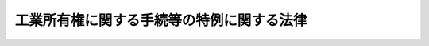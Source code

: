.. _H02HO030:

==========================================
工業所有権に関する手続等の特例に関する法律
==========================================

.. raw:: html
    
    
    <b>工業所有権に関する手続等の特例に関する法律<br>
    （平成二年六月十三日法律第三十号）</b><br><br><div align="right">最終改正：平成二三年六月八日法律第六三号</div><br><a name="0000000000000000000000000000000000000000000000000000000000000000000000000000000"></a>
    <br>
    　<a href="#1000000000001000000000000000000000000000000000000000000000000000000000000000000" target="data">第一章　総則（第一条・第二条）</a>
    <br>
    　<a href="#1000000000002000000000000000000000000000000000000000000000000000000000000000000" target="data">第二章　電子情報処理組織による手続等（第三条―第十三条）</a>
    <br>
    　<a href="#1000000000003000000000000000000000000000000000000000000000000000000000000000000" target="data">第三章　予納による納付及び口座振替による納付（第十四条―第十六条）</a>
    <br>
    　<a href="#1000000000004000000000000000000000000000000000000000000000000000000000000000000" target="data">第四章　登録情報処理機関等</a>
    <br>
    　　<a href="#1000000000004000000001000000000000000000000000000000000000000000000000000000000" target="data">第一節　登録情報処理機関（第十七条―第三十五条） </a>
    <br>
    　　<a href="#1000000000004000000002000000000000000000000000000000000000000000000000000000000" target="data">第二節　登録調査機関（第三十六条―第三十九条）</a>
    <br>
    　　<a href="#1000000000004000000003000000000000000000000000000000000000000000000000000000000" target="data">第三節　特定登録調査機関（第三十九条の二―第三十九条の十一）</a>
    <br>
    　<a href="#1000000000005000000000000000000000000000000000000000000000000000000000000000000" target="data">第五章　雑則（第四十条―第四十二条）</a>
    <br>
    　<a href="#1000000000006000000000000000000000000000000000000000000000000000000000000000000" target="data">第六章　罰則（第四十三条―第四十六条） </a>
    <br>
    　<a href="#5000000000000000000000000000000000000000000000000000000000000000000000000000000" target="data">附則</a>
    <br><p>　　　<b><a name="1000000000001000000000000000000000000000000000000000000000000000000000000000000">第一章　総則</a>
    </b>
    </p><p>
    </p><div class="arttitle"><a name="1000000000000000000000000000000000000000000000000100000000000000000000000000000">（趣旨）</a>
    </div><div class="item"><b>第一条</b>
    <a name="1000000000000000000000000000000000000000000000000100000000001000000000000000000"></a>
    　この法律は、電子情報処理組織の使用等により、工業所有権に関する手続の円滑な処理及び工業所有権に関する情報の利用の促進を図るため、<a href="/cgi-bin/idxrefer.cgi?H_FILE=%8f%ba%8e%4f%8e%6c%96%40%88%ea%93%f1%88%ea&amp;REF_NAME=%93%c1%8b%96%96%40&amp;ANCHOR_F=&amp;ANCHOR_T=" target="inyo">特許法</a>
    （昭和三十四年法律第百二十一号）、<a href="/cgi-bin/idxrefer.cgi?H_FILE=%8f%ba%8e%4f%8e%6c%96%40%88%ea%93%f1%8e%4f&amp;REF_NAME=%8e%c0%97%70%90%56%88%c4%96%40&amp;ANCHOR_F=&amp;ANCHOR_T=" target="inyo">実用新案法</a>
    （昭和三十四年法律第百二十三号）、<a href="/cgi-bin/idxrefer.cgi?H_FILE=%8f%ba%8e%4f%8e%6c%96%40%88%ea%93%f1%8c%dc&amp;REF_NAME=%88%d3%8f%a0%96%40&amp;ANCHOR_F=&amp;ANCHOR_T=" target="inyo">意匠法</a>
    （昭和三十四年法律第百二十五号）、<a href="/cgi-bin/idxrefer.cgi?H_FILE=%8f%ba%8e%4f%8e%6c%96%40%88%ea%93%f1%8e%b5&amp;REF_NAME=%8f%a4%95%57%96%40&amp;ANCHOR_F=&amp;ANCHOR_T=" target="inyo">商標法</a>
    （昭和三十四年法律第百二十七号）及び<a href="/cgi-bin/idxrefer.cgi?H_FILE=%8f%ba%8c%dc%8e%4f%96%40%8e%4f%81%5a&amp;REF_NAME=%93%c1%8b%96%8b%a6%97%cd%8f%f0%96%f1%82%c9%8a%ee%82%c3%82%ad%8d%91%8d%db%8f%6f%8a%e8%93%99%82%c9%8a%d6%82%b7%82%e9%96%40%97%a5&amp;ANCHOR_F=&amp;ANCHOR_T=" target="inyo">特許協力条約に基づく国際出願等に関する法律</a>
    （昭和五十三年法律第三十号。以下「国際出願法」という。）の特例を定めるものとする。
    </div>
    
    <p>
    </p><div class="arttitle"><a name="1000000000000000000000000000000000000000000000000200000000000000000000000000000">（定義）</a>
    </div><div class="item"><b>第二条</b>
    <a name="1000000000000000000000000000000000000000000000000200000000001000000000000000000"></a>
    　この法律において「電子情報処理組織」とは、特許庁の使用に係る電子計算機（入出力装置を含む。以下同じ。）と、特許出願その他の工業所有権に関する手続（以下単に「手続」という。）をする者又はその者の代理人の使用に係る電子計算機とを電気通信回線で接続した電子情報処理組織をいう。ただし、第十三条第二項及び第三項においては、特許庁の使用に係る電子計算機と、同条第二項に規定する情報の提供を受けようとする者の使用に係る電子計算機とを電気通信回線で接続した電子情報処理組織をいう。
    </div>
    <div class="item"><b><a name="1000000000000000000000000000000000000000000000000200000000002000000000000000000">２</a>
    </b>
    　この法律において「特許等関係法令」とは、<a href="/cgi-bin/idxrefer.cgi?H_FILE=%8f%ba%8e%4f%8e%6c%96%40%88%ea%93%f1%88%ea&amp;REF_NAME=%93%c1%8b%96%96%40&amp;ANCHOR_F=&amp;ANCHOR_T=" target="inyo">特許法</a>
    、<a href="/cgi-bin/idxrefer.cgi?H_FILE=%8f%ba%8e%4f%8e%6c%96%40%88%ea%93%f1%8e%4f&amp;REF_NAME=%8e%c0%97%70%90%56%88%c4%96%40&amp;ANCHOR_F=&amp;ANCHOR_T=" target="inyo">実用新案法</a>
    、<a href="/cgi-bin/idxrefer.cgi?H_FILE=%8f%ba%8e%4f%8e%6c%96%40%88%ea%93%f1%8c%dc&amp;REF_NAME=%88%d3%8f%a0%96%40&amp;ANCHOR_F=&amp;ANCHOR_T=" target="inyo">意匠法</a>
    、<a href="/cgi-bin/idxrefer.cgi?H_FILE=%8f%ba%8e%4f%8e%6c%96%40%88%ea%93%f1%8e%b5&amp;REF_NAME=%8f%a4%95%57%96%40&amp;ANCHOR_F=&amp;ANCHOR_T=" target="inyo">商標法</a>
    、<a href="/cgi-bin/idxrefer.cgi?H_FILE=%8f%ba%8c%dc%8e%4f%96%40%8e%4f%81%5a&amp;REF_NAME=%8d%91%8d%db%8f%6f%8a%e8%96%40&amp;ANCHOR_F=&amp;ANCHOR_T=" target="inyo">国際出願法</a>
    若しくはこの法律又はこれらの法律に基づく命令をいう。 
    </div>
    <div class="item"><b><a name="1000000000000000000000000000000000000000000000000200000000003000000000000000000">３</a>
    </b>
    　この法律において「審判長」、「審判官」、「審査官」又は「審判書記官」とは、それぞれ<a href="/cgi-bin/idxrefer.cgi?H_FILE=%8f%ba%8e%4f%8e%6c%96%40%88%ea%93%f1%88%ea&amp;REF_NAME=%93%c1%8b%96%96%40&amp;ANCHOR_F=&amp;ANCHOR_T=" target="inyo">特許法</a>
    （<a href="/cgi-bin/idxrefer.cgi?H_FILE=%8f%ba%8e%4f%8e%6c%96%40%88%ea%93%f1%8e%4f&amp;REF_NAME=%8e%c0%97%70%90%56%88%c4%96%40&amp;ANCHOR_F=&amp;ANCHOR_T=" target="inyo">実用新案法</a>
    、<a href="/cgi-bin/idxrefer.cgi?H_FILE=%8f%ba%8e%4f%8e%6c%96%40%88%ea%93%f1%8c%dc&amp;REF_NAME=%88%d3%8f%a0%96%40&amp;ANCHOR_F=&amp;ANCHOR_T=" target="inyo">意匠法</a>
    、<a href="/cgi-bin/idxrefer.cgi?H_FILE=%8f%ba%8e%4f%8e%6c%96%40%88%ea%93%f1%8e%b5&amp;REF_NAME=%8f%a4%95%57%96%40&amp;ANCHOR_F=&amp;ANCHOR_T=" target="inyo">商標法</a>
    又は<a href="/cgi-bin/idxrefer.cgi?H_FILE=%8f%ba%8c%dc%8e%4f%96%40%8e%4f%81%5a&amp;REF_NAME=%8d%91%8d%db%8f%6f%8a%e8%96%40&amp;ANCHOR_F=&amp;ANCHOR_T=" target="inyo">国際出願法</a>
    において準用する場合を含む。）、<a href="/cgi-bin/idxrefer.cgi?H_FILE=%8f%ba%8e%4f%8e%6c%96%40%88%ea%93%f1%8e%4f&amp;REF_NAME=%8e%c0%97%70%90%56%88%c4%96%40&amp;ANCHOR_F=&amp;ANCHOR_T=" target="inyo">実用新案法</a>
    、<a href="/cgi-bin/idxrefer.cgi?H_FILE=%8f%ba%8e%4f%8e%6c%96%40%88%ea%93%f1%8c%dc&amp;REF_NAME=%88%d3%8f%a0%96%40&amp;ANCHOR_F=&amp;ANCHOR_T=" target="inyo">意匠法</a>
    （<a href="/cgi-bin/idxrefer.cgi?H_FILE=%8f%ba%8e%4f%8e%6c%96%40%88%ea%93%f1%8e%b5&amp;REF_NAME=%8f%a4%95%57%96%40&amp;ANCHOR_F=&amp;ANCHOR_T=" target="inyo">商標法</a>
    において準用する場合を含む。）、<a href="/cgi-bin/idxrefer.cgi?H_FILE=%8f%ba%8e%4f%8e%6c%96%40%88%ea%93%f1%8e%b5&amp;REF_NAME=%8f%a4%95%57%96%40&amp;ANCHOR_F=&amp;ANCHOR_T=" target="inyo">商標法</a>
    又は<a href="/cgi-bin/idxrefer.cgi?H_FILE=%8f%ba%8c%dc%8e%4f%96%40%8e%4f%81%5a&amp;REF_NAME=%8d%91%8d%db%8f%6f%8a%e8%96%40&amp;ANCHOR_F=&amp;ANCHOR_T=" target="inyo">国際出願法</a>
    に規定する審判長、審判官、審査官又は審判書記官をいう。 
    </div>
    
    
    <p>　　　<b><a name="1000000000002000000000000000000000000000000000000000000000000000000000000000000">第二章　電子情報処理組織による手続等</a>
    </b>
    </p><p>
    </p><div class="arttitle"><a name="1000000000000000000000000000000000000000000000000300000000000000000000000000000">（電子情報処理組織による特定手続）</a>
    </div><div class="item"><b>第三条</b>
    <a name="1000000000000000000000000000000000000000000000000300000000001000000000000000000"></a>
    　手続をする者は、経済産業大臣、特許庁長官、審判長又は審査官に対する特許等関係法令の規定による手続であって経済産業省令で定めるもの（以下「特定手続」という。）については、経済産業省令で定めるところにより、電子情報処理組織を使用して行うことができる。
    </div>
    <div class="item"><b><a name="1000000000000000000000000000000000000000000000000300000000002000000000000000000">２</a>
    </b>
    　前項の規定により行われた特定手続は、前条第一項の特許庁の使用に係る電子計算機に備えられたファイル（第五条第三項並びに第十三条第二項及び第三項を除き、以下単に「ファイル」という。）への記録がされた時に特許庁に到達したものとみなす。
    </div>
    <div class="item"><b><a name="1000000000000000000000000000000000000000000000000300000000003000000000000000000">３</a>
    </b>
    　第一項の規定により行われた特定手続については、当該特定手続を書面の提出により行うものとして規定した特許等関係法令の規定に規定する書面の提出により行われたものとみなして、特許等関係法令の規定を適用する。
    </div>
    
    <p>
    </p><div class="arttitle"><a name="1000000000000000000000000000000000000000000000000400000000000000000000000000000">（電子情報処理組織による特定処分等）</a>
    </div><div class="item"><b>第四条</b>
    <a name="1000000000000000000000000000000000000000000000000400000000001000000000000000000"></a>
    　経済産業大臣、特許庁長官、審判長、審判官、審査官又は審判書記官は、特許等関係法令の規定による処分若しくは判定又は審判に関する記録その他の特許等関係法令の規定により文書をもって行うものとされている行為であって経済産業省令で定めるもの（以下「特定処分等」という。）については、経済産業省令で定めるところにより、電子情報処理組織を使用して行うことができる。
    </div>
    <div class="item"><b><a name="1000000000000000000000000000000000000000000000000400000000002000000000000000000">２</a>
    </b>
    　前項の規定により行われた特定処分等については、当該特定処分等を文書をもって行うものとして規定した特許等関係法令の規定に規定する文書をもって行われたものとみなして、特許等関係法令の規定を適用する。
    </div>
    
    <p>
    </p><div class="arttitle"><a name="1000000000000000000000000000000000000000000000000500000000000000000000000000000">（電子情報処理組織による特定通知等）</a>
    </div><div class="item"><b>第五条</b>
    <a name="1000000000000000000000000000000000000000000000000500000000001000000000000000000"></a>
    　経済産業大臣、特許庁長官、審判長又は審査官は、特許等関係法令の規定による通知又は命令であって経済産業省令で定めるもの（以下「特定通知等」という。）については、経済産業省令で定めるところにより、電子情報処理組織を使用して行うことができる。ただし、特許等関係法令の規定によりその特定通知等を書類の送達により行うものとされている場合において、当該特定通知等の相手方が、送達を受ける旨の経済産業省令で定める方式による表示をしないときは、この限りでない。
    </div>
    <div class="item"><b><a name="1000000000000000000000000000000000000000000000000500000000002000000000000000000">２</a>
    </b>
    　前項ただし書に規定する場合において、当該特定通知等に関する事務を電子情報処理組織を使用して行うときは、当該事務は特許庁長官が指定する職員又は審判書記官が取り扱うものとする。
    </div>
    <div class="item"><b><a name="1000000000000000000000000000000000000000000000000500000000003000000000000000000">３</a>
    </b>
    　第一項の規定により行われた特定通知等は、第二条第一項の手続をする者又はその者の代理人の使用に係る電子計算機（特許庁の使用に係るものを除く。）に備えられたファイルへの記録がされた時に当該特定通知等の相手方に到達したものとみなす。
    </div>
    <div class="item"><b><a name="1000000000000000000000000000000000000000000000000500000000004000000000000000000">４</a>
    </b>
    　第一項の規定により行われた特定通知等については、当該特定通知等を手続に係る書面の副本、処分に係る文書の謄本その他の書類の送達等（送達又は送付をいう。以下同じ。）により行うものとして規定した特許等関係法令の規定に規定する書類の送達等により行われたものとみなして、特許等関係法令の規定を適用する。
    </div>
    <div class="item"><b><a name="1000000000000000000000000000000000000000000000000500000000005000000000000000000">５</a>
    </b>
    　第二項に規定する特許庁長官が指定する職員又は審判書記官が特定通知等に関する事務を電子情報処理組織を使用して行ったときは、<a href="/cgi-bin/idxrefer.cgi?H_FILE=%8f%ba%8e%4f%8e%6c%96%40%88%ea%93%f1%88%ea&amp;REF_NAME=%93%c1%8b%96%96%40%91%e6%95%53%8b%e3%8f%5c%8f%f0&amp;ANCHOR_F=1000000000000000000000000000000000000000000000019000000000000000000000000000000&amp;ANCHOR_T=1000000000000000000000000000000000000000000000019000000000000000000000000000000#1000000000000000000000000000000000000000000000019000000000000000000000000000000" target="inyo">特許法第百九十条</a>
    （<a href="/cgi-bin/idxrefer.cgi?H_FILE=%8f%ba%8e%4f%8e%6c%96%40%88%ea%93%f1%8e%4f&amp;REF_NAME=%8e%c0%97%70%90%56%88%c4%96%40%91%e6%8c%dc%8f%5c%8c%dc%8f%f0%91%e6%93%f1%8d%80&amp;ANCHOR_F=1000000000000000000000000000000000000000000000005500000000002000000000000000000&amp;ANCHOR_T=1000000000000000000000000000000000000000000000005500000000002000000000000000000#1000000000000000000000000000000000000000000000005500000000002000000000000000000" target="inyo">実用新案法第五十五条第二項</a>
    、<a href="/cgi-bin/idxrefer.cgi?H_FILE=%8f%ba%8e%4f%8e%6c%96%40%88%ea%93%f1%8c%dc&amp;REF_NAME=%88%d3%8f%a0%96%40%91%e6%98%5a%8f%5c%94%aa%8f%f0%91%e6%8c%dc%8d%80&amp;ANCHOR_F=1000000000000000000000000000000000000000000000006800000000005000000000000000000&amp;ANCHOR_T=1000000000000000000000000000000000000000000000006800000000005000000000000000000#1000000000000000000000000000000000000000000000006800000000005000000000000000000" target="inyo">意匠法第六十八条第五項</a>
    又は<a href="/cgi-bin/idxrefer.cgi?H_FILE=%8f%ba%8e%4f%8e%6c%96%40%88%ea%93%f1%8e%b5&amp;REF_NAME=%8f%a4%95%57%96%40%91%e6%8e%b5%8f%5c%8e%b5%8f%f0%91%e6%8c%dc%8d%80&amp;ANCHOR_F=1000000000000000000000000000000000000000000000007700000000005000000000000000000&amp;ANCHOR_T=1000000000000000000000000000000000000000000000007700000000005000000000000000000#1000000000000000000000000000000000000000000000007700000000005000000000000000000" target="inyo">商標法第七十七条第五項</a>
    において準用する場合を含む。）において準用する<a href="/cgi-bin/idxrefer.cgi?H_FILE=%95%bd%94%aa%96%40%88%ea%81%5a%8b%e3&amp;REF_NAME=%96%af%8e%96%91%69%8f%d7%96%40&amp;ANCHOR_F=&amp;ANCHOR_T=" target="inyo">民事訴訟法</a>
    （平成八年法律第百九号）<a href="/cgi-bin/idxrefer.cgi?H_FILE=%95%bd%94%aa%96%40%88%ea%81%5a%8b%e3&amp;REF_NAME=%91%e6%95%53%8b%e3%8f%f0&amp;ANCHOR_F=1000000000000000000000000000000000000000000000010900000000000000000000000000000&amp;ANCHOR_T=1000000000000000000000000000000000000000000000010900000000000000000000000000000#1000000000000000000000000000000000000000000000010900000000000000000000000000000" target="inyo">第百九条</a>
    の規定による送達に関する事項を記載した書面の作成及び提出に代えて、当該事項を電子情報処理組織を使用してファイルに記録しなければならない。
    </div>
    
    <p>
    </p><div class="arttitle"><a name="1000000000000000000000000000000000000000000000000600000000000000000000000000000">（電子情報処理組織による特定手続の特例）</a>
    </div><div class="item"><b>第六条</b>
    <a name="1000000000000000000000000000000000000000000000000600000000001000000000000000000"></a>
    　電子情報処理組織を使用して特定手続を行う者は、電気通信回線の故障その他の事由により当該特定手続を行うことができない場合において、特許庁長官が必要があると認めるときは、電子情報処理組織の使用に代えて、経済産業省令で定めるところにより、磁気ディスク（これに準ずる方法により一定の事項を確実に記録しておくことができる物を含む。以下同じ。）の提出によりその特定手続を行うことができる。
    </div>
    <div class="item"><b><a name="1000000000000000000000000000000000000000000000000600000000002000000000000000000">２</a>
    </b>
    　第三条第三項の規定は、前項の規定により行われた特定手続に準用する。
    </div>
    <div class="item"><b><a name="1000000000000000000000000000000000000000000000000600000000003000000000000000000">３</a>
    </b>
    　特許庁長官は、第一項の規定により特定手続が磁気ディスクの提出により行われたときは、当該磁気ディスクに記録された事項を、経済産業省令で定めるところにより、ファイルに記録しなければならない。
    </div>
    
    <p>
    </p><div class="arttitle"><a name="1000000000000000000000000000000000000000000000000700000000000000000000000000000">（書面の提出による手続等）</a>
    </div><div class="item"><b>第七条</b>
    <a name="1000000000000000000000000000000000000000000000000700000000001000000000000000000"></a>
    　特定手続のうち特許出願その他の経済産業省令で定めるもの（以下「指定特定手続」という。）を書面の提出により行った者は、特許庁長官に対し、その手続に係る書面に記載された事項を磁気ディスクに記録すべきことを、当該手続をした日から経済産業省令で定める期間内に、経済産業省令で定めるところにより、求めなければならない。
    </div>
    <div class="item"><b><a name="1000000000000000000000000000000000000000000000000700000000002000000000000000000">２</a>
    </b>
    　特許庁長官は、指定特定手続が前項の規定による方式に違反しているとき又はその手続について第四十条第一項第一号の規定により納付すべき手数料を納付しないときは、相当の期間を指定して、当該手続の補正をすべきことを命ずることができる。
    </div>
    <div class="item"><b><a name="1000000000000000000000000000000000000000000000000700000000003000000000000000000">３</a>
    </b>
    　特許庁長官は、前項の規定により手続の補正をすべきことを命じた者が同項の規定により指定した期間内にその補正をしないときは、当該手続を却下することができる。
    </div>
    
    <p>
    </p><div class="arttitle"><a name="1000000000000000000000000000000000000000000000000800000000000000000000000000000">（書面に記載された事項のファイルへの記録等）</a>
    </div><div class="item"><b>第八条</b>
    <a name="1000000000000000000000000000000000000000000000000800000000001000000000000000000"></a>
    　特許庁長官は、指定特定手続その他経済産業大臣、特許庁長官、審判長又は審査官に対する手続であって経済産業省令で定めるもの（以下「指定特定手続等」という。）が書面の提出により行われたときは、指定特定手続にあっては前条第一項の磁気ディスクに記録された事項を、それ以外の指定特定手続等にあっては当該書面に記載された事項を、経済産業省令で定めるところにより、ファイルに記録しなければならない。
    </div>
    <div class="item"><b><a name="1000000000000000000000000000000000000000000000000800000000002000000000000000000">２</a>
    </b>
    　書面の提出により行われた指定特定手続等について前項の規定によりファイルに記録された事項は、当該書面に記載された事項と同一であると推定する。
    </div>
    <div class="item"><b><a name="1000000000000000000000000000000000000000000000000800000000003000000000000000000">３</a>
    </b>
    　特許庁長官は、前項のファイルに記録された事項が同項の書面に記載された事項と同一でないことを知ったときは、直ちに当該ファイルに記録された事項を訂正しなければならない。
    </div>
    <div class="item"><b><a name="1000000000000000000000000000000000000000000000000800000000004000000000000000000">４</a>
    </b>
    　何人も、第二項のファイルに記録された事項が同項の書面に記載された事項と同一でないことを知ったときは、特許庁長官に対し、その旨を申し出ることができる。
    </div>
    <div class="item"><b><a name="1000000000000000000000000000000000000000000000000800000000005000000000000000000">５</a>
    </b>
    　特許庁長官は、特定処分等が文書をもって行われたときは、当該文書に記載された事項を、経済産業省令で定めるところにより、ファイルに記録しなければならない。
    </div>
    
    <p>
    </p><div class="arttitle"><a name="1000000000000000000000000000000000000000000000000900000000000000000000000000000">（登録情報処理機関）</a>
    </div><div class="item"><b>第九条</b>
    <a name="1000000000000000000000000000000000000000000000000900000000001000000000000000000"></a>
    　特許庁長官は、その登録を受けた者（以下「登録情報処理機関」という。）に、第六条第三項若しくは前条第一項の規定によるファイルへの記録、第七条第一項の規定による磁気ディスクへの記録又はこれらの記録に必要な情報の入力（入力のための準備作業を含む。）、編集若しくはこれらに類する処理（以下「情報処理業務」という。）の全部又は一部を行わせることができる。
    </div>
    <div class="item"><b><a name="1000000000000000000000000000000000000000000000000900000000002000000000000000000">２</a>
    </b>
    　特許庁長官は、前項の規定により登録情報処理機関に情報処理業務を行わせることとしたときは、当該情報処理業務を行わないものとする。
    </div>
    <div class="item"><b><a name="1000000000000000000000000000000000000000000000000900000000003000000000000000000">３</a>
    </b>
    　第一項の規定により、登録情報処理機関が第七条第一項の規定による磁気ディスクへの記録を行う場合における同項の規定の適用については、同項中「特許庁長官に対し」とあるのは、「登録情報処理機関に対し」とする。
    </div>
    
    <p>
    </p><div class="arttitle"><a name="1000000000000000000000000000000000000000000000001000000000000000000000000000000">（ファイルに記録されている事項を記載した書類の送達等）</a>
    </div><div class="item"><b>第十条</b>
    <a name="1000000000000000000000000000000000000000000000001000000000001000000000000000000"></a>
    　特許庁長官、審判長又は審査官が手続に係る書面の副本又は処分に係る文書の謄本の送達等を行うものとして規定した特許等関係法令の規定の適用については、その手続又はその処分についてファイルに記録されている事項を記載した書類は、当該書面の副本又は当該文書の謄本とみなす。
    </div>
    
    <p>
    </p><div class="arttitle"><a name="1000000000000000000000000000000000000000000000001100000000000000000000000000000">（ファイルに記録されている事項等の縦覧）</a>
    </div><div class="item"><b>第十一条</b>
    <a name="1000000000000000000000000000000000000000000000001100000000001000000000000000000"></a>
    　特許庁長官は、経済産業省令で定めるところにより、<a href="/cgi-bin/idxrefer.cgi?H_FILE=%8f%ba%8e%4f%8e%6c%96%40%88%ea%93%f1%8e%b5&amp;REF_NAME=%8f%a4%95%57%96%40%91%e6%8f%5c%94%aa%8f%f0%91%e6%8e%6c%8d%80&amp;ANCHOR_F=1000000000000000000000000000000000000000000000001800000000004000000000000000000&amp;ANCHOR_T=1000000000000000000000000000000000000000000000001800000000004000000000000000000#1000000000000000000000000000000000000000000000001800000000004000000000000000000" target="inyo">商標法第十八条第四項</a>
    （<a href="/cgi-bin/idxrefer.cgi?H_FILE=%8f%ba%8e%4f%8e%6c%96%40%88%ea%93%f1%8e%b5&amp;REF_NAME=%93%af%96%40%91%e6%98%5a%8f%5c%94%aa%8f%f0%91%e6%8e%4f%8d%80&amp;ANCHOR_F=1000000000000000000000000000000000000000000000006800000000003000000000000000000&amp;ANCHOR_T=1000000000000000000000000000000000000000000000006800000000003000000000000000000#1000000000000000000000000000000000000000000000006800000000003000000000000000000" target="inyo">同法第六十八条第三項</a>
    において準用する場合を含む。）の規定により公衆の縦覧に供しなければならないものとされている書類に代えて、当該書類についてファイルに記録されている事項又は当該事項を記載した書類を公衆の縦覧に供することができる。
    </div>
    
    <p>
    </p><div class="arttitle"><a name="1000000000000000000000000000000000000000000000001200000000000000000000000000000">（ファイルに記録されている事項の閲覧等の請求）</a>
    </div><div class="item"><b>第十二条</b>
    <a name="1000000000000000000000000000000000000000000000001200000000001000000000000000000"></a>
    　何人も、特許庁長官に対し、次に掲げる事項について、経済産業省令で定めるところにより電子情報処理組織を使用して行う閲覧を請求することができる。ただし、国際出願（<a href="/cgi-bin/idxrefer.cgi?H_FILE=%8f%ba%8c%dc%8e%4f%96%40%8e%4f%81%5a&amp;REF_NAME=%8d%91%8d%db%8f%6f%8a%e8%96%40%91%e6%93%f1%8f%f0&amp;ANCHOR_F=1000000000000000000000000000000000000000000000000200000000000000000000000000000&amp;ANCHOR_T=1000000000000000000000000000000000000000000000000200000000000000000000000000000#1000000000000000000000000000000000000000000000000200000000000000000000000000000" target="inyo">国際出願法第二条</a>
    に規定する国際出願をいう。以下同じ。）に係る事項については、この限りでない。
    <div class="number"><b><a name="1000000000000000000000000000000000000000000000001200000000001000000001000000000">一</a>
    </b>
    　ファイルに記録されている事項（経済産業省令で定める手続に係る事項に限る。）
    </div>
    <div class="number"><b><a name="1000000000000000000000000000000000000000000000001200000000001000000002000000000">二</a>
    </b>
    　<a href="/cgi-bin/idxrefer.cgi?H_FILE=%8f%ba%8e%4f%8e%6c%96%40%88%ea%93%f1%88%ea&amp;REF_NAME=%93%c1%8b%96%96%40%91%e6%93%f1%8f%5c%8e%b5%8f%f0%91%e6%88%ea%8d%80&amp;ANCHOR_F=1000000000000000000000000000000000000000000000002700000000001000000000000000000&amp;ANCHOR_T=1000000000000000000000000000000000000000000000002700000000001000000000000000000#1000000000000000000000000000000000000000000000002700000000001000000000000000000" target="inyo">特許法第二十七条第一項</a>
    の特許原簿、<a href="/cgi-bin/idxrefer.cgi?H_FILE=%8f%ba%8e%4f%8e%6c%96%40%88%ea%93%f1%8e%4f&amp;REF_NAME=%8e%c0%97%70%90%56%88%c4%96%40%91%e6%8e%6c%8f%5c%8b%e3%8f%f0%91%e6%88%ea%8d%80&amp;ANCHOR_F=1000000000000000000000000000000000000000000000004900000000001000000000000000000&amp;ANCHOR_T=1000000000000000000000000000000000000000000000004900000000001000000000000000000#1000000000000000000000000000000000000000000000004900000000001000000000000000000" target="inyo">実用新案法第四十九条第一項</a>
    の実用新案原簿、<a href="/cgi-bin/idxrefer.cgi?H_FILE=%8f%ba%8e%4f%8e%6c%96%40%88%ea%93%f1%8c%dc&amp;REF_NAME=%88%d3%8f%a0%96%40%91%e6%98%5a%8f%5c%88%ea%8f%f0%91%e6%88%ea%8d%80&amp;ANCHOR_F=1000000000000000000000000000000000000000000000006100000000001000000000000000000&amp;ANCHOR_T=1000000000000000000000000000000000000000000000006100000000001000000000000000000#1000000000000000000000000000000000000000000000006100000000001000000000000000000" target="inyo">意匠法第六十一条第一項</a>
    の意匠原簿又は<a href="/cgi-bin/idxrefer.cgi?H_FILE=%8f%ba%8e%4f%8e%6c%96%40%88%ea%93%f1%8e%b5&amp;REF_NAME=%8f%a4%95%57%96%40%91%e6%8e%b5%8f%5c%88%ea%8f%f0%91%e6%88%ea%8d%80&amp;ANCHOR_F=1000000000000000000000000000000000000000000000007100000000001000000000000000000&amp;ANCHOR_T=1000000000000000000000000000000000000000000000007100000000001000000000000000000#1000000000000000000000000000000000000000000000007100000000001000000000000000000" target="inyo">商標法第七十一条第一項</a>
    （<a href="/cgi-bin/idxrefer.cgi?H_FILE=%8f%ba%8e%4f%8e%6c%96%40%88%ea%93%f1%8e%b5&amp;REF_NAME=%93%af%96%40%91%e6%98%5a%8f%5c%94%aa%8f%f0%82%cc%93%f1%8f%5c%8e%b5&amp;ANCHOR_F=1000000000000000000000000000000000000000000000006802700000000000000000000000000&amp;ANCHOR_T=1000000000000000000000000000000000000000000000006802700000000000000000000000000#1000000000000000000000000000000000000000000000006802700000000000000000000000000" target="inyo">同法第六十八条の二十七</a>
    において読み替えて適用する場合を含む。）の商標原簿のうち磁気テープ（これに準ずる方法により一定の事項を確実に記録しておくことができる物を含む。）をもって調製された部分に記録されている事項であって経済産業省令で定めるもの
    </div>
    </div>
    <div class="item"><b><a name="1000000000000000000000000000000000000000000000001200000000002000000000000000000">２</a>
    </b>
    　何人も、特許庁長官に対し、ファイルに記録されている事項を記載した書類の交付を請求することができる。ただし、国際出願に係る事項については、この限りでない。
    </div>
    <div class="item"><b><a name="1000000000000000000000000000000000000000000000001200000000003000000000000000000">３</a>
    </b>
    　<a href="/cgi-bin/idxrefer.cgi?H_FILE=%8f%ba%8e%4f%8e%6c%96%40%88%ea%93%f1%88%ea&amp;REF_NAME=%93%c1%8b%96%96%40%91%e6%95%53%94%aa%8f%5c%98%5a%8f%f0%91%e6%88%ea%8d%80&amp;ANCHOR_F=1000000000000000000000000000000000000000000000018600000000001000000000000000000&amp;ANCHOR_T=1000000000000000000000000000000000000000000000018600000000001000000000000000000#1000000000000000000000000000000000000000000000018600000000001000000000000000000" target="inyo">特許法第百八十六条第一項</a>
    ただし書及び<a href="/cgi-bin/idxrefer.cgi?H_FILE=%8f%ba%8e%4f%8e%6c%96%40%88%ea%93%f1%88%ea&amp;REF_NAME=%91%e6%93%f1%8d%80&amp;ANCHOR_F=1000000000000000000000000000000000000000000000018600000000002000000000000000000&amp;ANCHOR_T=1000000000000000000000000000000000000000000000018600000000002000000000000000000#1000000000000000000000000000000000000000000000018600000000002000000000000000000" target="inyo">第二項</a>
    （<a href="/cgi-bin/idxrefer.cgi?H_FILE=%8f%ba%8e%4f%8e%6c%96%40%88%ea%93%f1%8e%4f&amp;REF_NAME=%8e%c0%97%70%90%56%88%c4%96%40%91%e6%8c%dc%8f%5c%8c%dc%8f%f0%91%e6%88%ea%8d%80&amp;ANCHOR_F=1000000000000000000000000000000000000000000000005500000000001000000000000000000&amp;ANCHOR_T=1000000000000000000000000000000000000000000000005500000000001000000000000000000#1000000000000000000000000000000000000000000000005500000000001000000000000000000" target="inyo">実用新案法第五十五条第一項</a>
    において準用する場合を含む。）、<a href="/cgi-bin/idxrefer.cgi?H_FILE=%8f%ba%8e%4f%8e%6c%96%40%88%ea%93%f1%8c%dc&amp;REF_NAME=%88%d3%8f%a0%96%40%91%e6%98%5a%8f%5c%8e%4f%8f%f0%91%e6%88%ea%8d%80&amp;ANCHOR_F=1000000000000000000000000000000000000000000000006300000000001000000000000000000&amp;ANCHOR_T=1000000000000000000000000000000000000000000000006300000000001000000000000000000#1000000000000000000000000000000000000000000000006300000000001000000000000000000" target="inyo">意匠法第六十三条第一項</a>
    ただし書及び<a href="/cgi-bin/idxrefer.cgi?H_FILE=%8f%ba%8e%4f%8e%6c%96%40%88%ea%93%f1%8c%dc&amp;REF_NAME=%91%e6%93%f1%8d%80&amp;ANCHOR_F=1000000000000000000000000000000000000000000000006300000000002000000000000000000&amp;ANCHOR_T=1000000000000000000000000000000000000000000000006300000000002000000000000000000#1000000000000000000000000000000000000000000000006300000000002000000000000000000" target="inyo">第二項</a>
    並びに<a href="/cgi-bin/idxrefer.cgi?H_FILE=%8f%ba%8e%4f%8e%6c%96%40%88%ea%93%f1%8e%b5&amp;REF_NAME=%8f%a4%95%57%96%40%91%e6%8e%b5%8f%5c%93%f1%8f%f0%91%e6%88%ea%8d%80&amp;ANCHOR_F=1000000000000000000000000000000000000000000000007200000000001000000000000000000&amp;ANCHOR_T=1000000000000000000000000000000000000000000000007200000000001000000000000000000#1000000000000000000000000000000000000000000000007200000000001000000000000000000" target="inyo">商標法第七十二条第一項</a>
    ただし書及び<a href="/cgi-bin/idxrefer.cgi?H_FILE=%8f%ba%8e%4f%8e%6c%96%40%88%ea%93%f1%8e%b5&amp;REF_NAME=%91%e6%93%f1%8d%80&amp;ANCHOR_F=1000000000000000000000000000000000000000000000007200000000002000000000000000000&amp;ANCHOR_T=1000000000000000000000000000000000000000000000007200000000002000000000000000000#1000000000000000000000000000000000000000000000007200000000002000000000000000000" target="inyo">第二項</a>
    の規定は、前二項の規定による閲覧又は書類の交付に準用する。
    </div>
    <div class="item"><b><a name="1000000000000000000000000000000000000000000000001200000000004000000000000000000">４</a>
    </b>
    　ファイルについては、<a href="/cgi-bin/idxrefer.cgi?H_FILE=%95%bd%88%ea%88%ea%96%40%8e%6c%93%f1&amp;REF_NAME=%8d%73%90%ad%8b%40%8a%d6%82%cc%95%db%97%4c%82%b7%82%e9%8f%ee%95%f1%82%cc%8c%f6%8a%4a%82%c9%8a%d6%82%b7%82%e9%96%40%97%a5&amp;ANCHOR_F=&amp;ANCHOR_T=" target="inyo">行政機関の保有する情報の公開に関する法律</a>
    （平成十一年法律第四十二号）の規定は、適用しない。
    </div>
    <div class="item"><b><a name="1000000000000000000000000000000000000000000000001200000000005000000000000000000">５</a>
    </b>
    　ファイルに記録されている保有個人情報（<a href="/cgi-bin/idxrefer.cgi?H_FILE=%95%bd%88%ea%8c%dc%96%40%8c%dc%94%aa&amp;REF_NAME=%8d%73%90%ad%8b%40%8a%d6%82%cc%95%db%97%4c%82%b7%82%e9%8c%c2%90%6c%8f%ee%95%f1%82%cc%95%db%8c%ec%82%c9%8a%d6%82%b7%82%e9%96%40%97%a5&amp;ANCHOR_F=&amp;ANCHOR_T=" target="inyo">行政機関の保有する個人情報の保護に関する法律</a>
    （平成十五年法律第五十八号）<a href="/cgi-bin/idxrefer.cgi?H_FILE=%95%bd%88%ea%8c%dc%96%40%8c%dc%94%aa&amp;REF_NAME=%91%e6%93%f1%8f%f0%91%e6%8e%4f%8d%80&amp;ANCHOR_F=1000000000000000000000000000000000000000000000000200000000003000000000000000000&amp;ANCHOR_T=1000000000000000000000000000000000000000000000000200000000003000000000000000000#1000000000000000000000000000000000000000000000000200000000003000000000000000000" target="inyo">第二条第三項</a>
    に規定する保有個人情報をいう。）については、<a href="/cgi-bin/idxrefer.cgi?H_FILE=%95%bd%88%ea%8c%dc%96%40%8c%dc%94%aa&amp;REF_NAME=%93%af%96%40%91%e6%8e%6c%8f%cd&amp;ANCHOR_F=1000000000004000000000000000000000000000000000000000000000000000000000000000000&amp;ANCHOR_T=1000000000004000000000000000000000000000000000000000000000000000000000000000000#1000000000004000000000000000000000000000000000000000000000000000000000000000000" target="inyo">同法第四章</a>
    の規定は、適用しない。
    </div>
    
    <p>
    </p><div class="arttitle"><a name="1000000000000000000000000000000000000000000000001300000000000000000000000000000">（磁気ディスク等による公報の発行）</a>
    </div><div class="item"><b>第十三条</b>
    <a name="1000000000000000000000000000000000000000000000001300000000001000000000000000000"></a>
    　<a href="/cgi-bin/idxrefer.cgi?H_FILE=%8f%ba%8e%4f%8e%6c%96%40%88%ea%93%f1%88%ea&amp;REF_NAME=%93%c1%8b%96%96%40%91%e6%95%53%8b%e3%8f%5c%8e%4f%8f%f0&amp;ANCHOR_F=1000000000000000000000000000000000000000000000019300000000000000000000000000000&amp;ANCHOR_T=1000000000000000000000000000000000000000000000019300000000000000000000000000000#1000000000000000000000000000000000000000000000019300000000000000000000000000000" target="inyo">特許法第百九十三条</a>
    の特許公報、<a href="/cgi-bin/idxrefer.cgi?H_FILE=%8f%ba%8e%4f%8e%6c%96%40%88%ea%93%f1%8e%4f&amp;REF_NAME=%8e%c0%97%70%90%56%88%c4%96%40%91%e6%8c%dc%8f%5c%8e%4f%8f%f0&amp;ANCHOR_F=1000000000000000000000000000000000000000000000005300000000000000000000000000000&amp;ANCHOR_T=1000000000000000000000000000000000000000000000005300000000000000000000000000000#1000000000000000000000000000000000000000000000005300000000000000000000000000000" target="inyo">実用新案法第五十三条</a>
    の実用新案公報、<a href="/cgi-bin/idxrefer.cgi?H_FILE=%8f%ba%8e%4f%8e%6c%96%40%88%ea%93%f1%8c%dc&amp;REF_NAME=%88%d3%8f%a0%96%40%91%e6%98%5a%8f%5c%98%5a%8f%f0&amp;ANCHOR_F=1000000000000000000000000000000000000000000000006600000000000000000000000000000&amp;ANCHOR_T=1000000000000000000000000000000000000000000000006600000000000000000000000000000#1000000000000000000000000000000000000000000000006600000000000000000000000000000" target="inyo">意匠法第六十六条</a>
    の意匠公報又は<a href="/cgi-bin/idxrefer.cgi?H_FILE=%8f%ba%8e%4f%8e%6c%96%40%88%ea%93%f1%8e%b5&amp;REF_NAME=%8f%a4%95%57%96%40%91%e6%8e%b5%8f%5c%8c%dc%8f%f0&amp;ANCHOR_F=1000000000000000000000000000000000000000000000007500000000000000000000000000000&amp;ANCHOR_T=1000000000000000000000000000000000000000000000007500000000000000000000000000000#1000000000000000000000000000000000000000000000007500000000000000000000000000000" target="inyo">商標法第七十五条</a>
    の商標公報（以下この条において「特許公報等」という。）は、経済産業省令で定めるところにより、磁気ディスクをもって発行することができる。
    </div>
    <div class="item"><b><a name="1000000000000000000000000000000000000000000000001300000000002000000000000000000">２</a>
    </b>
    　特許公報等の発行は、特許公報等に掲載すべき事項であって特許庁の使用に係る電子計算機に備えられたファイルに記録された情報を、経済産業省令で定めるところにより、電子情報処理組織を使用して送信し、これを当該情報の提供を受けようとする者の使用に係る電子計算機に備えられたファイルに記録する方法によりすることができる。
    </div>
    <div class="item"><b><a name="1000000000000000000000000000000000000000000000001300000000003000000000000000000">３</a>
    </b>
    　前項に規定する方法による特許公報等の発行は、特許公報等に掲載すべき事項を特許庁の使用に係る電子計算機に備えられたファイルに入力し、当該ファイルに記録された情報の提供を受けようとする者の求めに応じてその使用に係る電子計算機に特許庁の使用に係る電子計算機から送信し得る状態となった時に行われたものとする。
    </div>
    
    
    <p>　　　<b><a name="1000000000003000000000000000000000000000000000000000000000000000000000000000000">第三章　予納による納付及び口座振替による納付</a>
    </b>
    </p><p>
    </p><div class="arttitle"><a name="1000000000000000000000000000000000000000000000001400000000000000000000000000000">（見込額の予納）</a>
    </div><div class="item"><b>第十四条</b>
    <a name="1000000000000000000000000000000000000000000000001400000000001000000000000000000"></a>
    　<a href="/cgi-bin/idxrefer.cgi?H_FILE=%8f%ba%8e%4f%8e%6c%96%40%88%ea%93%f1%88%ea&amp;REF_NAME=%93%c1%8b%96%96%40%91%e6%95%53%8e%b5%8f%f0%91%e6%88%ea%8d%80&amp;ANCHOR_F=1000000000000000000000000000000000000000000000010700000000001000000000000000000&amp;ANCHOR_T=1000000000000000000000000000000000000000000000010700000000001000000000000000000#1000000000000000000000000000000000000000000000010700000000001000000000000000000" target="inyo">特許法第百七条第一項</a>
    の特許料若しくは<a href="/cgi-bin/idxrefer.cgi?H_FILE=%8f%ba%8e%4f%8e%6c%96%40%88%ea%93%f1%88%ea&amp;REF_NAME=%93%af%96%40%91%e6%95%53%8f%5c%93%f1%8f%f0%91%e6%93%f1%8d%80&amp;ANCHOR_F=1000000000000000000000000000000000000000000000011200000000002000000000000000000&amp;ANCHOR_T=1000000000000000000000000000000000000000000000011200000000002000000000000000000#1000000000000000000000000000000000000000000000011200000000002000000000000000000" target="inyo">同法第百十二条第二項</a>
    の割増特許料その他工業所有権に関する登録料若しくは割増登録料（以下「特許料等」という。）又は<a href="/cgi-bin/idxrefer.cgi?H_FILE=%8f%ba%8e%4f%8e%6c%96%40%88%ea%93%f1%88%ea&amp;REF_NAME=%91%e6%8e%6c%8f%5c%8f%f0%91%e6%88%ea%8d%80&amp;ANCHOR_F=1000000000000000000000000000000000000000000000004000000000001000000000000000000&amp;ANCHOR_T=1000000000000000000000000000000000000000000000004000000000001000000000000000000#1000000000000000000000000000000000000000000000004000000000001000000000000000000" target="inyo">第四十条第一項</a>
    、<a href="/cgi-bin/idxrefer.cgi?H_FILE=%8f%ba%8e%4f%8e%6c%96%40%88%ea%93%f1%88%ea&amp;REF_NAME=%93%c1%8b%96%96%40%91%e6%95%53%8b%e3%8f%5c%8c%dc%8f%f0%91%e6%88%ea%8d%80&amp;ANCHOR_F=1000000000000000000000000000000000000000000000019500000000001000000000000000000&amp;ANCHOR_T=1000000000000000000000000000000000000000000000019500000000001000000000000000000#1000000000000000000000000000000000000000000000019500000000001000000000000000000" target="inyo">特許法第百九十五条第一項</a>
    から<a href="/cgi-bin/idxrefer.cgi?H_FILE=%8f%ba%8e%4f%8e%6c%96%40%88%ea%93%f1%88%ea&amp;REF_NAME=%91%e6%8e%4f%8d%80&amp;ANCHOR_F=1000000000000000000000000000000000000000000000019500000000003000000000000000000&amp;ANCHOR_T=1000000000000000000000000000000000000000000000019500000000003000000000000000000#1000000000000000000000000000000000000000000000019500000000003000000000000000000" target="inyo">第三項</a>
    まで、<a href="/cgi-bin/idxrefer.cgi?H_FILE=%8f%ba%8e%4f%8e%6c%96%40%88%ea%93%f1%8e%4f&amp;REF_NAME=%8e%c0%97%70%90%56%88%c4%96%40%91%e6%8c%dc%8f%5c%8e%6c%8f%f0%91%e6%88%ea%8d%80&amp;ANCHOR_F=1000000000000000000000000000000000000000000000005400000000001000000000000000000&amp;ANCHOR_T=1000000000000000000000000000000000000000000000005400000000001000000000000000000#1000000000000000000000000000000000000000000000005400000000001000000000000000000" target="inyo">実用新案法第五十四条第一項</a>
    若しくは<a href="/cgi-bin/idxrefer.cgi?H_FILE=%8f%ba%8e%4f%8e%6c%96%40%88%ea%93%f1%8e%4f&amp;REF_NAME=%91%e6%93%f1%8d%80&amp;ANCHOR_F=1000000000000000000000000000000000000000000000005400000000002000000000000000000&amp;ANCHOR_T=1000000000000000000000000000000000000000000000005400000000002000000000000000000#1000000000000000000000000000000000000000000000005400000000002000000000000000000" target="inyo">第二項</a>
    、<a href="/cgi-bin/idxrefer.cgi?H_FILE=%8f%ba%8e%4f%8e%6c%96%40%88%ea%93%f1%8c%dc&amp;REF_NAME=%88%d3%8f%a0%96%40%91%e6%98%5a%8f%5c%8e%b5%8f%f0%91%e6%88%ea%8d%80&amp;ANCHOR_F=1000000000000000000000000000000000000000000000006700000000001000000000000000000&amp;ANCHOR_T=1000000000000000000000000000000000000000000000006700000000001000000000000000000#1000000000000000000000000000000000000000000000006700000000001000000000000000000" target="inyo">意匠法第六十七条第一項</a>
    若しくは<a href="/cgi-bin/idxrefer.cgi?H_FILE=%8f%ba%8e%4f%8e%6c%96%40%88%ea%93%f1%8c%dc&amp;REF_NAME=%91%e6%93%f1%8d%80&amp;ANCHOR_F=1000000000000000000000000000000000000000000000006700000000002000000000000000000&amp;ANCHOR_T=1000000000000000000000000000000000000000000000006700000000002000000000000000000#1000000000000000000000000000000000000000000000006700000000002000000000000000000" target="inyo">第二項</a>
    、<a href="/cgi-bin/idxrefer.cgi?H_FILE=%8f%ba%8e%4f%8e%6c%96%40%88%ea%93%f1%8e%b5&amp;REF_NAME=%8f%a4%95%57%96%40%91%e6%8e%b5%8f%5c%98%5a%8f%f0%91%e6%88%ea%8d%80&amp;ANCHOR_F=1000000000000000000000000000000000000000000000007600000000001000000000000000000&amp;ANCHOR_T=1000000000000000000000000000000000000000000000007600000000001000000000000000000#1000000000000000000000000000000000000000000000007600000000001000000000000000000" target="inyo">商標法第七十六条第一項</a>
    若しくは<a href="/cgi-bin/idxrefer.cgi?H_FILE=%8f%ba%8e%4f%8e%6c%96%40%88%ea%93%f1%8e%b5&amp;REF_NAME=%91%e6%93%f1%8d%80&amp;ANCHOR_F=1000000000000000000000000000000000000000000000007600000000002000000000000000000&amp;ANCHOR_T=1000000000000000000000000000000000000000000000007600000000002000000000000000000#1000000000000000000000000000000000000000000000007600000000002000000000000000000" target="inyo">第二項</a>
    若しくは<a href="/cgi-bin/idxrefer.cgi?H_FILE=%8f%ba%8c%dc%8e%4f%96%40%8e%4f%81%5a&amp;REF_NAME=%8d%91%8d%db%8f%6f%8a%e8%96%40%91%e6%94%aa%8f%f0%91%e6%8e%6c%8d%80&amp;ANCHOR_F=1000000000000000000000000000000000000000000000000800000000004000000000000000000&amp;ANCHOR_T=1000000000000000000000000000000000000000000000000800000000004000000000000000000#1000000000000000000000000000000000000000000000000800000000004000000000000000000" target="inyo">国際出願法第八条第四項</a>
    、第十二条第三項若しくは第十八条第一項若しくは第二項の手数料（経済産業省令で定める手続について納付すべきものに限る。以下この章において同じ。）を納付しようとする者は、経済産業省令で定めるところによりあらかじめ特許庁長官に届け出た場合に限り、納付すべき当該特許料等又は手数料の見込額（以下単に「見込額」という。）を予納することができる。
    </div>
    <div class="item"><b><a name="1000000000000000000000000000000000000000000000001400000000002000000000000000000">２</a>
    </b>
    　前項の規定による予納は、経済産業省令で定めるところにより、特許印紙をもってしなければならない。ただし、経済産業省令で定める場合には、経済産業省令で定めるところにより、現金をもって納めることができる。
    </div>
    <div class="item"><b><a name="1000000000000000000000000000000000000000000000001400000000003000000000000000000">３</a>
    </b>
    　第一項の規定による届出（以下「予納届」という。）をした者が同項の規定による予納又は次条第一項若しくは第二項の規定による申出をしない期間が継続して四年に達したときは、当該予納届は、その効力を失う。
    </div>
    <div class="item"><b><a name="1000000000000000000000000000000000000000000000001400000000004000000000000000000">４</a>
    </b>
    　予納届をした者について相続又は合併があった場合におけるその者のこの章の規定による地位の承継については、第四十一条第二項において準用する<a href="/cgi-bin/idxrefer.cgi?H_FILE=%8f%ba%8e%4f%8e%6c%96%40%88%ea%93%f1%88%ea&amp;REF_NAME=%93%c1%8b%96%96%40%91%e6%93%f1%8f%5c%8f%f0&amp;ANCHOR_F=1000000000000000000000000000000000000000000000002000000000000000000000000000000&amp;ANCHOR_T=1000000000000000000000000000000000000000000000002000000000000000000000000000000#1000000000000000000000000000000000000000000000002000000000000000000000000000000" target="inyo">特許法第二十条</a>
    の規定にかかわらず、政令で定めるところによる。
    </div>
    
    <p>
    </p><div class="arttitle"><a name="1000000000000000000000000000000000000000000000001500000000000000000000000000000">（見込額からの納付等）</a>
    </div><div class="item"><b>第十五条</b>
    <a name="1000000000000000000000000000000000000000000000001500000000001000000000000000000"></a>
    　特許庁長官は、前条第一項の規定により予納をした者（以下「予納者」という。）が、特許料等又は手数料の納付に際し経済産業省令で定めるところにより申出をしたときは、その予納者が予納した見込額（この項の規定による特許料等若しくは手数料の納付に充てた額の控除又は次項の規定による返還すべき額に相当する金額の加算があったときは、当該控除又は加算をした後の額。以下この条において同じ。）から当該特許料等又は手数料の額に相当する金額を控除し、当該金額を当該特許料等又は手数料の納付に充てる。ただし、当該予納者のした予納届がその効力を失った後は、この限りでない。
    </div>
    <div class="item"><b><a name="1000000000000000000000000000000000000000000000001500000000002000000000000000000">２</a>
    </b>
    　特許庁長官は、前項の規定により特許料等又は手数料の納付をした者（以下「納付者」という。）が、特許等関係法令の規定による当該特許料等又は手数料の返還の請求に際し、経済産業省令で定めるところにより申出をしたときは、その納付者が予納した見込額に、返還すべき額に相当する金額を加算することをもって当該返還に代えるものとする。
    </div>
    <div class="item"><b><a name="1000000000000000000000000000000000000000000000001500000000003000000000000000000">３</a>
    </b>
    　予納者が予納した見込額に残余があるときは、その残余の額は、当該予納者の請求により返還する。
    </div>
    <div class="item"><b><a name="1000000000000000000000000000000000000000000000001500000000004000000000000000000">４</a>
    </b>
    　前項の規定による残余の額の返還は、特許庁長官から当該予納者のした予納届がその効力を失った旨の通知を受けた日から六月を経過した後は、請求することができない。
    </div>
    
    <p>
    </p><div class="arttitle"><a name="1000000000000000000000000000000000000000000000001500200000000000000000000000000">（口座振替による納付）</a>
    </div><div class="item"><b>第十五条の二</b>
    <a name="1000000000000000000000000000000000000000000000001500200000001000000000000000000"></a>
    　特許料等又は手数料を現金をもって納めることができる場合において、特許庁長官は、当該特許料等又は手数料を納付しようとする者から、預金又は貯金の払出しとその払い出した金銭による納付をその預金口座又は貯金口座のある金融機関に委託して行うこと（次項及び次条において「口座振替による納付」という。）を希望する旨の申出（電子情報処理組織を使用して行うものに限る。）があった場合には、その申出を受けることが特許料等又は手数料の収納上有利と認められるときに限り、その申出を受けることができる。
    </div>
    <div class="item"><b><a name="1000000000000000000000000000000000000000000000001500200000002000000000000000000">２</a>
    </b>
    　前項に定めるもののほか、口座振替による納付の手続その他必要な事項は、経済産業省令で定める。
    </div>
    
    <p>
    </p><div class="arttitle"><a name="1000000000000000000000000000000000000000000000001600000000000000000000000000000">（代理人への準用）</a>
    </div><div class="item"><b>第十六条</b>
    <a name="1000000000000000000000000000000000000000000000001600000000001000000000000000000"></a>
    　前三条の規定は、特許料等又は手数料の納付をする者の委任による代理をしようとする者がその委任事務を処理するために自己の名においてする予納又は口座振替による納付に準用する。この場合において、第十五条第一項中「予納をした者」とあるのは「予納をした代理人であって本人のために特許料等又は手数料の納付をする者」と、同条第二項中「納付をした者（以下「納付者」という。）が」とあるのは「納付をした者（以下「納付者」という。）が本人のために特許料等又は手数料の納付をした代理人である場合において、本人が」と、前条第一項中「当該特許料等又は手数料を納付しようとする者から」とあるのは「代理人であって本人のために当該特許料等又は手数料を納付しようとする者から」と読み替えるものとする。
    </div>
    
    
    <p>　　　<b><a name="1000000000004000000000000000000000000000000000000000000000000000000000000000000">第四章　登録情報処理機関等</a>
    </b>
    </p><p>　　　　<b><a name="1000000000004000000001000000000000000000000000000000000000000000000000000000000">第一節　登録情報処理機関</a>
    </b>
    </p><p>
    </p><div class="arttitle"><a name="1000000000000000000000000000000000000000000000001700000000000000000000000000000">（登録）</a>
    </div><div class="item"><b>第十七条</b>
    <a name="1000000000000000000000000000000000000000000000001700000000001000000000000000000"></a>
    　第九条第一項の登録は、経済産業省令で定めるところにより、情報処理業務を行おうとする者の申請により行う。
    </div>
    
    <p>
    </p><div class="arttitle"><a name="1000000000000000000000000000000000000000000000001800000000000000000000000000000">（欠格条項）</a>
    </div><div class="item"><b>第十八条</b>
    <a name="1000000000000000000000000000000000000000000000001800000000001000000000000000000"></a>
    　次の各号のいずれかに該当する者は、第九条第一項の登録を受けることができない。
    <div class="number"><b><a name="1000000000000000000000000000000000000000000000001800000000001000000001000000000">一</a>
    </b>
    　特許等関係法令の規定に違反し、罰金以上の刑に処せられ、その執行を終わり、又は執行を受けることがなくなった日から二年を経過しない者
    </div>
    <div class="number"><b><a name="1000000000000000000000000000000000000000000000001800000000001000000002000000000">二</a>
    </b>
    　第三十条の規定により登録を取り消され、その取消しの日から二年を経過しない者
    </div>
    <div class="number"><b><a name="1000000000000000000000000000000000000000000000001800000000001000000003000000000">三</a>
    </b>
    　法人であって、その業務を行う役員のうちに前二号のいずれかに該当する者があるもの
    </div>
    </div>
    
    <p>
    </p><div class="arttitle"><a name="1000000000000000000000000000000000000000000000001900000000000000000000000000000">（登録の基準）</a>
    </div><div class="item"><b>第十九条</b>
    <a name="1000000000000000000000000000000000000000000000001900000000001000000000000000000"></a>
    　特許庁長官は、第十七条の規定により登録の申請をした者（以下この条において「情報処理機関登録申請者」という。）が次に掲げる要件のすべてに適合しているときは、その登録をしなければならない。この場合において、登録に関して必要な手続は、経済産業省令で定める。
    <div class="number"><b><a name="1000000000000000000000000000000000000000000000001900000000001000000001000000000">一</a>
    </b>
    　電子計算機及び情報処理業務に必要なプログラム（電子計算機に対する指令であって、一の結果を得ることができるように組み合わされたものをいう。第三十七条第一項第二号において同じ。）を有すること。
    </div>
    <div class="number"><b><a name="1000000000000000000000000000000000000000000000001900000000001000000002000000000">二</a>
    </b>
    　情報処理機関登録申請者が、特定の者に支配されているものとして次のいずれかに該当するものでないこと。<div class="para1"><b>イ</b>　情報処理機関登録申請者が他の株式会社の子会社（当該他の株式会社がその総株主（株主総会において決議をすることができる事項の全部につき議決権を行使することができない株主を除き、<a href="/cgi-bin/idxrefer.cgi?H_FILE=%95%bd%88%ea%8e%b5%96%40%94%aa%98%5a&amp;REF_NAME=%89%ef%8e%d0%96%40&amp;ANCHOR_F=&amp;ANCHOR_T=" target="inyo">会社法</a>
    （平成十七年法律第八十六号）<a href="/cgi-bin/idxrefer.cgi?H_FILE=%95%bd%88%ea%8e%b5%96%40%94%aa%98%5a&amp;REF_NAME=%91%e6%94%aa%95%53%8e%b5%8f%5c%8b%e3%8f%f0%91%e6%8e%4f%8d%80&amp;ANCHOR_F=1000000000000000000000000000000000000000000000087900000000003000000000000000000&amp;ANCHOR_T=1000000000000000000000000000000000000000000000087900000000003000000000000000000#1000000000000000000000000000000000000000000000087900000000003000000000000000000" target="inyo">第八百七十九条第三項</a>
    の規定により議決権を有するものとみなされる株主を含む。）の議決権の過半数を有する株式会社をいう。第三十七条第一項第三号イにおいて同じ。）であること。</div>
    <div class="para1"><b>ロ</b>　情報処理機関登録申請者の役員（持分会社（<a href="/cgi-bin/idxrefer.cgi?H_FILE=%95%bd%88%ea%8e%b5%96%40%94%aa%98%5a&amp;REF_NAME=%89%ef%8e%d0%96%40%91%e6%8c%dc%95%53%8e%b5%8f%5c%8c%dc%8f%f0%91%e6%88%ea%8d%80&amp;ANCHOR_F=1000000000000000000000000000000000000000000000057500000000001000000000000000000&amp;ANCHOR_T=1000000000000000000000000000000000000000000000057500000000001000000000000000000#1000000000000000000000000000000000000000000000057500000000001000000000000000000" target="inyo">会社法第五百七十五条第一項</a>
    に規定する持分会社をいう。第三十七条第一項第三号ロにおいて同じ。）にあっては、業務を執行する社員）に占める同一の者の役員又は職員（過去二年間にその同一の者の役員又は職員であった者を含む。）の割合が二分の一を超えていること。</div>
    
    </div>
    </div>
    <div class="item"><b><a name="1000000000000000000000000000000000000000000000001900000000002000000000000000000">２</a>
    </b>
    　第九条第一項の登録は、情報処理機関登録簿に次に掲げる事項を記載してするものとする。
    <div class="number"><b><a name="1000000000000000000000000000000000000000000000001900000000002000000001000000000">一</a>
    </b>
    　登録年月日及び登録番号
    </div>
    <div class="number"><b><a name="1000000000000000000000000000000000000000000000001900000000002000000002000000000">二</a>
    </b>
    　登録を受けた者の氏名又は名称及び住所並びに法人にあっては、その代表者の氏名
    </div>
    <div class="number"><b><a name="1000000000000000000000000000000000000000000000001900000000002000000003000000000">三</a>
    </b>
    　登録を受けた者が情報処理業務を行う事業所の名称及び所在地
    </div>
    </div>
    
    <p>
    </p><div class="arttitle"><a name="1000000000000000000000000000000000000000000000001900200000000000000000000000000">（登録の更新）</a>
    </div><div class="item"><b>第十九条の二</b>
    <a name="1000000000000000000000000000000000000000000000001900200000001000000000000000000"></a>
    　第九条第一項の登録は、三年を下らない政令で定める期間ごとにその更新を受けなければ、その期間の経過によって、その効力を失う。
    </div>
    <div class="item"><b><a name="1000000000000000000000000000000000000000000000001900200000002000000000000000000">２</a>
    </b>
    　前三条の規定は、前項の登録の更新に準用する。
    </div>
    
    <p>
    </p><div class="arttitle"><a name="1000000000000000000000000000000000000000000000002000000000000000000000000000000">（情報処理業務の実施義務）</a>
    </div><div class="item"><b>第二十条</b>
    <a name="1000000000000000000000000000000000000000000000002000000000001000000000000000000"></a>
    　登録情報処理機関は、特許庁長官から情報処理業務を行うべきことを求められたときは、正当な理由がある場合を除き、遅滞なく、その情報処理業務を行わなければならない。
    </div>
    
    <p>
    </p><div class="arttitle"><a name="1000000000000000000000000000000000000000000000002100000000000000000000000000000">（変更の届出）</a>
    </div><div class="item"><b>第二十一条</b>
    <a name="1000000000000000000000000000000000000000000000002100000000001000000000000000000"></a>
    　登録情報処理機関は、その名称又は情報処理業務を行う事務所の所在地を変更しようとするときは、変更しようとする日の二週間前までに、特許庁長官に届け出なければならない。
    </div>
    
    <p>
    </p><div class="arttitle"><a name="1000000000000000000000000000000000000000000000002200000000000000000000000000000">（業務規程）</a>
    </div><div class="item"><b>第二十二条</b>
    <a name="1000000000000000000000000000000000000000000000002200000000001000000000000000000"></a>
    　登録情報処理機関は、情報処理業務に関する規程（以下「業務規程」という。）を定め、特許庁長官の認可を受けなければならない。これを変更しようとするときも、同様とする。
    </div>
    <div class="item"><b><a name="1000000000000000000000000000000000000000000000002200000000002000000000000000000">２</a>
    </b>
    　業務規程で定めるべき事項は、経済産業省令で定める。
    </div>
    <div class="item"><b><a name="1000000000000000000000000000000000000000000000002200000000003000000000000000000">３</a>
    </b>
    　特許庁長官は、第一項の認可をした業務規程が情報処理業務の公正な遂行上不適当となったと認めるときは、登録情報処理機関に対し、業務規程を変更すべきことを命ずることができる。
    </div>
    
    <p>
    </p><div class="arttitle"><a name="1000000000000000000000000000000000000000000000002300000000000000000000000000000">（業務の休廃止）</a>
    </div><div class="item"><b>第二十三条</b>
    <a name="1000000000000000000000000000000000000000000000002300000000001000000000000000000"></a>
    　登録情報処理機関は、特許庁長官の許可を受けなければ、情報処理業務の全部又は一部を休止し、又は廃止してはならない。
    </div>
    
    <p>
    </p><div class="arttitle"><a name="1000000000000000000000000000000000000000000000002400000000000000000000000000000">（財務諸表等の備置き及び閲覧等）</a>
    </div><div class="item"><b>第二十四条</b>
    <a name="1000000000000000000000000000000000000000000000002400000000001000000000000000000"></a>
    　登録情報処理機関は、毎事業年度経過後三月以内に、その事業年度の財産目録、貸借対照表及び損益計算書又は収支計算書並びに事業報告書（これらのものが電磁的記録（電子的方式、磁気的方式その他の人の知覚によっては認識することができない方式で作られる記録であって、電子計算機による情報処理の用に供されるものをいう。以下この条において同じ。）で作成され、又はその作成に代えて電磁的記録の作成がされている場合における当該電磁的記録を含む。次項及び第四十六条において「財務諸表等」という。）を作成し、五年間事業所に備え置かなければならない。
    </div>
    <div class="item"><b><a name="1000000000000000000000000000000000000000000000002400000000002000000000000000000">２</a>
    </b>
    　指定特定手続等を行った者その他の利害関係人は、登録情報処理機関の業務時間内は、いつでも、次に掲げる請求をすることができる。ただし、第二号又は第四号の請求をするには、登録情報処理機関の定めた費用を支払わなければならない。
    <div class="number"><b><a name="1000000000000000000000000000000000000000000000002400000000002000000001000000000">一</a>
    </b>
    　財務諸表等が書面をもって作成されているときは、当該書面の閲覧又は謄写の請求
    </div>
    <div class="number"><b><a name="1000000000000000000000000000000000000000000000002400000000002000000002000000000">二</a>
    </b>
    　前号の書面の謄本又は抄本の請求
    </div>
    <div class="number"><b><a name="1000000000000000000000000000000000000000000000002400000000002000000003000000000">三</a>
    </b>
    　財務諸表等が電磁的記録をもって作成されているときは、当該電磁的記録に記録された事項を経済産業省令で定める方法により表示したものの閲覧又は謄写の請求
    </div>
    <div class="number"><b><a name="1000000000000000000000000000000000000000000000002400000000002000000004000000000">四</a>
    </b>
    　前号の電磁的記録に記録された事項を電磁的方法であって経済産業省令で定めるものにより提供することの請求又は当該事項を記載した書面の交付の請求
    </div>
    </div>
    
    <p>
    </p><div class="arttitle"><a name="1000000000000000000000000000000000000000000000002500000000000000000000000000000">（役員の選任及び解任）</a>
    </div><div class="item"><b>第二十五条</b>
    <a name="1000000000000000000000000000000000000000000000002500000000001000000000000000000"></a>
    　登録情報処理機関は、役員を選任し、又は解任したときは、遅滞なく、その旨を特許庁長官に届け出なければならない。
    </div>
    
    <p>
    </p><div class="arttitle"><a name="1000000000000000000000000000000000000000000000002600000000000000000000000000000">（秘密保持義務等）</a>
    </div><div class="item"><b>第二十六条</b>
    <a name="1000000000000000000000000000000000000000000000002600000000001000000000000000000"></a>
    　登録情報処理機関の役員若しくは職員又はこれらの職にあった者は、情報処理業務に関して知り得た秘密を漏らし、又は盗用してはならない。
    </div>
    <div class="item"><b><a name="1000000000000000000000000000000000000000000000002600000000002000000000000000000">２</a>
    </b>
    　情報処理業務に従事する登録情報処理機関の役員又は職員は、<a href="/cgi-bin/idxrefer.cgi?H_FILE=%96%be%8e%6c%81%5a%96%40%8e%6c%8c%dc&amp;REF_NAME=%8c%59%96%40&amp;ANCHOR_F=&amp;ANCHOR_T=" target="inyo">刑法</a>
    （明治四十年法律第四十五号）その他の罰則の適用については、法令により公務に従事する職員とみなす。
    </div>
    
    <p>
    </p><div class="arttitle"><a name="1000000000000000000000000000000000000000000000002700000000000000000000000000000">（報告及び立入検査）</a>
    </div><div class="item"><b>第二十七条</b>
    <a name="1000000000000000000000000000000000000000000000002700000000001000000000000000000"></a>
    　特許庁長官は、この法律の施行に必要な限度において、登録情報処理機関に対し、その業務若しくは経理の状況に関し報告をさせ、又はその職員に、登録情報処理機関の事務所に立ち入り、業務の状況若しくは帳簿、書類その他の物件を検査させ、若しくは関係者に質問させることができる。
    </div>
    <div class="item"><b><a name="1000000000000000000000000000000000000000000000002700000000002000000000000000000">２</a>
    </b>
    　前項の規定により職員が立ち入るときは、その身分を示す証明書を携帯し、関係者に提示しなければならない。
    </div>
    <div class="item"><b><a name="1000000000000000000000000000000000000000000000002700000000003000000000000000000">３</a>
    </b>
    　第一項に規定する立入検査の権限は、犯罪捜査のために認められたものと解してはならない。
    </div>
    
    <p>
    </p><div class="arttitle"><a name="1000000000000000000000000000000000000000000000002800000000000000000000000000000">（適合命令）</a>
    </div><div class="item"><b>第二十八条</b>
    <a name="1000000000000000000000000000000000000000000000002800000000001000000000000000000"></a>
    　特許庁長官は、登録情報処理機関が第十九条第一項各号に適合しなくなったと認めるときは、その登録情報処理機関に対し、これらの規定に適合するため必要な措置をとるべきことを命ずることができる。
    </div>
    
    <p>
    </p><div class="arttitle"><a name="1000000000000000000000000000000000000000000000002900000000000000000000000000000">（改善命令）</a>
    </div><div class="item"><b>第二十九条</b>
    <a name="1000000000000000000000000000000000000000000000002900000000001000000000000000000"></a>
    　特許庁長官は、登録情報処理機関が第二十条の規定に違反していると認めるとき、その他情報処理業務の適正な実施を確保するため必要があると認めるときは、その登録情報処理機関に対し、情報処理業務を行うべきこと又は情報処理業務の実施の方法その他の業務の方法の改善に関し必要な措置をとるべきことを命ずることができる。
    </div>
    
    <p>
    </p><div class="arttitle"><a name="1000000000000000000000000000000000000000000000003000000000000000000000000000000">（登録の取消し等）</a>
    </div><div class="item"><b>第三十条</b>
    <a name="1000000000000000000000000000000000000000000000003000000000001000000000000000000"></a>
    　特許庁長官は、登録情報処理機関が次の各号のいずれかに該当するときは、その登録を取り消し、又は期間を定めて情報処理業務の全部若しくは一部の停止を命ずることができる。
    <div class="number"><b><a name="1000000000000000000000000000000000000000000000003000000000001000000001000000000">一</a>
    </b>
    　この節の規定に違反したとき。
    </div>
    <div class="number"><b><a name="1000000000000000000000000000000000000000000000003000000000001000000002000000000">二</a>
    </b>
    　第十八条第一号又は第三号に該当するに至ったとき。
    </div>
    <div class="number"><b><a name="1000000000000000000000000000000000000000000000003000000000001000000003000000000">三</a>
    </b>
    　第二十二条第一項の認可を受けた業務規程によらないで情報処理業務を行ったとき。
    </div>
    <div class="number"><b><a name="1000000000000000000000000000000000000000000000003000000000001000000004000000000">四</a>
    </b>
    　第二十二条第三項又は前二条の規定による命令に違反したとき。
    </div>
    <div class="number"><b><a name="1000000000000000000000000000000000000000000000003000000000001000000005000000000">五</a>
    </b>
    　不正の手段により登録を受けたとき。
    </div>
    </div>
    
    <p>
    </p><div class="arttitle"><a name="1000000000000000000000000000000000000000000000003100000000000000000000000000000">（帳簿の記載）</a>
    </div><div class="item"><b>第三十一条</b>
    <a name="1000000000000000000000000000000000000000000000003100000000001000000000000000000"></a>
    　登録情報処理機関は、帳簿を備え、情報処理業務に関し経済産業省令で定める事項を記載しなければならない。
    </div>
    <div class="item"><b><a name="1000000000000000000000000000000000000000000000003100000000002000000000000000000">２</a>
    </b>
    　前項の帳簿は、経済産業省令で定めるところにより、保存しなければならない。
    </div>
    
    <p>
    </p><div class="arttitle"><a name="1000000000000000000000000000000000000000000000003200000000000000000000000000000">（聴聞の方法の特例）</a>
    </div><div class="item"><b>第三十二条</b>
    <a name="1000000000000000000000000000000000000000000000003200000000001000000000000000000"></a>
    　第三十条の規定による処分に係る聴聞の期日における審理は、公開により行わなければならない。
    </div>
    <div class="item"><b><a name="1000000000000000000000000000000000000000000000003200000000002000000000000000000">２</a>
    </b>
    　前項の聴聞の主宰者は、<a href="/cgi-bin/idxrefer.cgi?H_FILE=%95%bd%8c%dc%96%40%94%aa%94%aa&amp;REF_NAME=%8d%73%90%ad%8e%e8%91%b1%96%40&amp;ANCHOR_F=&amp;ANCHOR_T=" target="inyo">行政手続法</a>
    （平成五年法律第八十八号）<a href="/cgi-bin/idxrefer.cgi?H_FILE=%95%bd%8c%dc%96%40%94%aa%94%aa&amp;REF_NAME=%91%e6%8f%5c%8e%b5%8f%f0%91%e6%88%ea%8d%80&amp;ANCHOR_F=1000000000000000000000000000000000000000000000001700000000001000000000000000000&amp;ANCHOR_T=1000000000000000000000000000000000000000000000001700000000001000000000000000000#1000000000000000000000000000000000000000000000001700000000001000000000000000000" target="inyo">第十七条第一項</a>
    の規定により当該処分に係る利害関係人が当該聴聞に関する手続に参加することを求めたときは、これを許可しなければならない。
    </div>
    
    <p>
    </p><div class="arttitle"><a name="1000000000000000000000000000000000000000000000003300000000000000000000000000000">（特許庁長官による情報処理業務）</a>
    </div><div class="item"><b>第三十三条</b>
    <a name="1000000000000000000000000000000000000000000000003300000000001000000000000000000"></a>
    　特許庁長官は、登録情報処理機関が第二十三条の許可を受けて情報処理業務の全部若しくは一部を休止したとき、第三十条の規定により登録情報処理機関に対し情報処理業務の全部若しくは一部の停止を命じたとき、又は登録情報処理機関が天災その他の事由により情報処理業務の全部若しくは一部を実施することが困難となった場合において必要があると認めるときは、当該情報処理業務の全部又は一部を自ら行うものとする。
    </div>
    <div class="item"><b><a name="1000000000000000000000000000000000000000000000003300000000002000000000000000000">２</a>
    </b>
    　特許庁長官が前項の規定により情報処理業務の全部若しくは一部を自ら行う場合、登録情報処理機関が第二十三条の許可を受けて情報処理業務の全部若しくは一部を廃止する場合又は第三十条の規定により特許庁長官が登録情報処理機関の登録を取り消した場合における情報処理業務の引継ぎその他の必要な事項については、経済産業省令で定める。
    </div>
    
    <p>
    </p><div class="arttitle"><a name="1000000000000000000000000000000000000000000000003400000000000000000000000000000">（公示）</a>
    </div><div class="item"><b>第三十四条</b>
    <a name="1000000000000000000000000000000000000000000000003400000000001000000000000000000"></a>
    　特許庁長官は、次の場合には、その旨を官報に公示しなければならない。
    <div class="number"><b><a name="1000000000000000000000000000000000000000000000003400000000001000000001000000000">一</a>
    </b>
    　第九条第一項の登録をしたとき。
    </div>
    <div class="number"><b><a name="1000000000000000000000000000000000000000000000003400000000001000000002000000000">二</a>
    </b>
    　第二十一条の規定による届出があったとき。
    </div>
    <div class="number"><b><a name="1000000000000000000000000000000000000000000000003400000000001000000003000000000">三</a>
    </b>
    　第二十三条の許可をしたとき。
    </div>
    <div class="number"><b><a name="1000000000000000000000000000000000000000000000003400000000001000000004000000000">四</a>
    </b>
    　第三十条の規定により登録を取り消し、又は情報処理業務の全部若しくは一部の停止を命じたとき。
    </div>
    <div class="number"><b><a name="1000000000000000000000000000000000000000000000003400000000001000000005000000000">五</a>
    </b>
    　前条第一項の規定により特許庁長官が情報処理業務の全部若しくは一部を自ら行うこととするとき、又は自ら行っていた情報処理業務の全部若しくは一部を行わないこととするとき。
    </div>
    </div>
    
    <p>
    </p><div class="item"><b><a name="1000000000000000000000000000000000000000000000003500000000000000000000000000000">第三十五条</a>
    </b>
    <a name="1000000000000000000000000000000000000000000000003500000000001000000000000000000"></a>
    　この節に規定するもののほか、登録情報処理機関の行う情報処理業務に関し必要な事項は、政令で定める。
    </div>
    
    
    <p>　　　　<b><a name="1000000000004000000002000000000000000000000000000000000000000000000000000000000">第二節　登録調査機関</a>
    </b>
    </p><p>
    </p><div class="arttitle"><a name="1000000000000000000000000000000000000000000000003600000000000000000000000000000">（登録調査機関の登録等）</a>
    </div><div class="item"><b>第三十六条</b>
    <a name="1000000000000000000000000000000000000000000000003600000000001000000000000000000"></a>
    　特許庁長官は、その登録を受けた者（以下「登録調査機関」という。）に、特許出願の審査に必要な調査のうちその特許出願に係る発明と同一の技術の分野に属する発明又は考案に関するものであって政令で定めるもの及び出願公開の際に必要な調査のうち願書に添付した要約書の記載が<a href="/cgi-bin/idxrefer.cgi?H_FILE=%8f%ba%8e%4f%8e%6c%96%40%88%ea%93%f1%88%ea&amp;REF_NAME=%93%c1%8b%96%96%40%91%e6%8e%4f%8f%5c%98%5a%8f%f0%91%e6%8e%b5%8d%80&amp;ANCHOR_F=1000000000000000000000000000000000000000000000003600000000007000000000000000000&amp;ANCHOR_T=1000000000000000000000000000000000000000000000003600000000007000000000000000000#1000000000000000000000000000000000000000000000003600000000007000000000000000000" target="inyo">特許法第三十六条第七項</a>
    の規定に適合しているかどうかについてのもの（以下「調査業務」という。）を行わせることができる。
    </div>
    <div class="item"><b><a name="1000000000000000000000000000000000000000000000003600000000002000000000000000000">２</a>
    </b>
    　前項の登録は、経済産業省令で定めるところにより、経済産業省令で定める区分ごとに、調査業務を行おうとする者の申請により行う。
    </div>
    
    <p>
    </p><div class="arttitle"><a name="1000000000000000000000000000000000000000000000003700000000000000000000000000000">（登録の基準）</a>
    </div><div class="item"><b>第三十七条</b>
    <a name="1000000000000000000000000000000000000000000000003700000000001000000000000000000"></a>
    　特許庁長官は、前条第二項の規定により登録の申請をした者（以下この条において「調査機関登録申請者」という。）が次に掲げる要件のすべてに適合しているときは、その登録をしなければならない。この場合において、登録に関して必要な手続は、経済産業省令で定める。
    <div class="number"><b><a name="1000000000000000000000000000000000000000000000003700000000001000000001000000000">一</a>
    </b>
    　次のいずれかに該当する者が調査業務を実施し、その人数が前条第二項の区分ごとに十名以上であること。<div class="para1"><b>イ</b>　<a href="/cgi-bin/idxrefer.cgi?H_FILE=%8f%ba%93%f1%93%f1%96%40%93%f1%98%5a&amp;REF_NAME=%8a%77%8d%5a%8b%b3%88%e7%96%40&amp;ANCHOR_F=&amp;ANCHOR_T=" target="inyo">学校教育法</a>
    （昭和二十二年法律第二十六号）に基づく大学（短期大学を除く。）又は旧大学令（大正七年勅令第三百八十八号）に基づく大学を卒業した者であって、科学技術に関する事務（研究を含む。ロにおいて同じ。）に通算して四年以上従事した経験を有し、かつ、独立行政法人工業所有権情報・研修館が行う研修を修了したもの</div>
    <div class="para1"><b>ロ</b>　<a href="/cgi-bin/idxrefer.cgi?H_FILE=%8f%ba%93%f1%93%f1%96%40%93%f1%98%5a&amp;REF_NAME=%8a%77%8d%5a%8b%b3%88%e7%96%40&amp;ANCHOR_F=&amp;ANCHOR_T=" target="inyo">学校教育法</a>
    に基づく短期大学若しくは高等専門学校又は旧専門学校令（明治三十六年勅令第六十一号）に基づく専門学校を卒業した者であって、科学技術に関する事務に通算して六年以上従事した経験を有し、かつ、イの研修を修了したもの</div>
    <div class="para1"><b>ハ</b>　イ及びロに掲げる者と同等以上の知識及び経験を有する者</div>
    
    </div>
    <div class="number"><b><a name="1000000000000000000000000000000000000000000000003700000000001000000002000000000">二</a>
    </b>
    　電子計算機及び調査業務に必要なプログラムを有すること。
    </div>
    <div class="number"><b><a name="1000000000000000000000000000000000000000000000003700000000001000000003000000000">三</a>
    </b>
    　調査機関登録申請者が、特定の者に支配されているものとして次のいずれかに該当するものでないこと。<div class="para1"><b>イ</b>　調査機関登録申請者が他の株式会社の子会社であること。</div>
    <div class="para1"><b>ロ</b>　調査機関登録申請者の役員（持分会社にあっては、業務を執行する社員）に占める同一の者の役員又は職員（過去二年間にその同一の者の役員又は職員であった者を含む。）の割合が二分の一を超えていること。</div>
    
    </div>
    </div>
    <div class="item"><b><a name="1000000000000000000000000000000000000000000000003700000000002000000000000000000">２</a>
    </b>
    　前条第二項の登録は、調査機関登録簿に次に掲げる事項を記載してするものとする。
    <div class="number"><b><a name="1000000000000000000000000000000000000000000000003700000000002000000001000000000">一</a>
    </b>
    　登録年月日及び登録番号
    </div>
    <div class="number"><b><a name="1000000000000000000000000000000000000000000000003700000000002000000002000000000">二</a>
    </b>
    　登録を受けた者の氏名又は名称及び住所並びに法人にあっては、その代表者の氏名
    </div>
    <div class="number"><b><a name="1000000000000000000000000000000000000000000000003700000000002000000003000000000">三</a>
    </b>
    　登録を受けた者が調査業務を行う区分
    </div>
    <div class="number"><b><a name="1000000000000000000000000000000000000000000000003700000000002000000004000000000">四</a>
    </b>
    　登録を受けた者が調査業務を行う事業所の名称及び所在地
    </div>
    </div>
    
    <p>
    </p><div class="arttitle"><a name="1000000000000000000000000000000000000000000000003800000000000000000000000000000">（調査業務の実施義務等）</a>
    </div><div class="item"><b>第三十八条</b>
    <a name="1000000000000000000000000000000000000000000000003800000000001000000000000000000"></a>
    　登録調査機関は、特許庁長官から調査業務を行うべきことを求められたときは、正当な理由がある場合を除き、遅滞なく、その調査業務を行わなければならない。
    </div>
    <div class="item"><b><a name="1000000000000000000000000000000000000000000000003800000000002000000000000000000">２</a>
    </b>
    　登録調査機関は、調査業務を行うときは、前条第一項第一号に規定する者（以下「調査業務実施者」という。）に実施させなければならない。
    </div>
    
    <p>
    </p><div class="arttitle"><a name="1000000000000000000000000000000000000000000000003900000000000000000000000000000">（準用）</a>
    </div><div class="item"><b>第三十九条</b>
    <a name="1000000000000000000000000000000000000000000000003900000000001000000000000000000"></a>
    　第十八条、第十九条の二、第二十一条から第三十二条まで、第三十四条（第五号を除く。）及び第三十五条の規定は、登録調査機関に準用する。この場合において、第十八条中「特許等関係法令」とあるのは「<a href="/cgi-bin/idxrefer.cgi?H_FILE=%8f%ba%8e%4f%8e%6c%96%40%88%ea%93%f1%88%ea&amp;REF_NAME=%93%c1%8b%96%96%40&amp;ANCHOR_F=&amp;ANCHOR_T=" target="inyo">特許法</a>
    、<a href="/cgi-bin/idxrefer.cgi?H_FILE=%8f%ba%8e%4f%8e%6c%96%40%88%ea%93%f1%8e%4f&amp;REF_NAME=%8e%c0%97%70%90%56%88%c4%96%40&amp;ANCHOR_F=&amp;ANCHOR_T=" target="inyo">実用新案法</a>
    若しくはこの法律又はこれらの法律に基づく命令」と、第十九条の二第二項中「前三条」とあるのは「第三十六条第二項、第三十七条及び第三十九条において準用する第十八条」と、第二十一条、第二十二条第一項及び第三項、第二十三条、第二十六条、第二十九条、第三十条、第三十一条第一項、第三十四条並びに第三十五条中「情報処理業務」とあるのは「調査業務」と、第二十四条第二項中「指定特定手続等を行った者」とあるのは「特許出願人」と、第二十五条中「役員」とあるのは「役員又は調査業務実施者」と、第二十八条中「第十九条第一項各号」とあるのは「第三十七条第一項各号」と読み替えるものとする。
    </div>
    
    
    <p>　　　　<b><a name="1000000000004000000003000000000000000000000000000000000000000000000000000000000">第三節　特定登録調査機関</a>
    </b>
    </p><p>
    </p><div class="arttitle"><a name="1000000000000000000000000000000000000000000000003900200000000000000000000000000">（先行技術調査業務）</a>
    </div><div class="item"><b>第三十九条の二</b>
    <a name="1000000000000000000000000000000000000000000000003900200000001000000000000000000"></a>
    　登録調査機関は、特許庁長官から特に登録を受けて、特許出願人その他の者の求めに応じ、特許出願に係る発明と同一の技術の分野に属する発明又は考案に関する調査であって政令で定めるものを行い、その結果を経済産業省令で定めるところにより記載した調査報告をその者に交付する業務（以下「先行技術調査業務」という。）を行うことができる。
    </div>
    
    <p>
    </p><div class="arttitle"><a name="1000000000000000000000000000000000000000000000003900300000000000000000000000000">（手数料の特例）</a>
    </div><div class="item"><b>第三十九条の三</b>
    <a name="1000000000000000000000000000000000000000000000003900300000001000000000000000000"></a>
    　特許庁長官は、特許出願について出願審査の請求をする者が、前条の登録を受けた者（以下「特定登録調査機関」という。）が交付する同条の調査報告を提示してその請求をしたときは、政令で定めるところにより、<a href="/cgi-bin/idxrefer.cgi?H_FILE=%8f%ba%8e%4f%8e%6c%96%40%88%ea%93%f1%88%ea&amp;REF_NAME=%93%c1%8b%96%96%40%91%e6%95%53%8b%e3%8f%5c%8c%dc%8f%f0%91%e6%93%f1%8d%80&amp;ANCHOR_F=1000000000000000000000000000000000000000000000019500000000002000000000000000000&amp;ANCHOR_T=1000000000000000000000000000000000000000000000019500000000002000000000000000000#1000000000000000000000000000000000000000000000019500000000002000000000000000000" target="inyo">特許法第百九十五条第二項</a>
    の規定により納付すべき出願審査の請求の手数料を軽減することができる。
    </div>
    
    <p>
    </p><div class="arttitle"><a name="1000000000000000000000000000000000000000000000003900400000000000000000000000000">（登録）</a>
    </div><div class="item"><b>第三十九条の四</b>
    <a name="1000000000000000000000000000000000000000000000003900400000001000000000000000000"></a>
    　第三十九条の二の登録は、経済産業省令で定めるところにより、経済産業省令で定める区分ごとに、先行技術調査業務を行おうとする者の申請により行う。
    </div>
    
    <p>
    </p><div class="arttitle"><a name="1000000000000000000000000000000000000000000000003900500000000000000000000000000">（登録の基準）</a>
    </div><div class="item"><b>第三十九条の五</b>
    <a name="1000000000000000000000000000000000000000000000003900500000001000000000000000000"></a>
    　特許庁長官は、前条の規定により登録の申請をした者がその申請に係る区分について登録調査機関の登録を受けている者であるときは、第三十九条の二の登録をしなければならない。この場合において、同条の登録に関して必要な手続は、経済産業省令で定める。
    </div>
    <div class="item"><b><a name="1000000000000000000000000000000000000000000000003900500000002000000000000000000">２</a>
    </b>
    　第三十九条の二の登録は、特定登録調査機関登録簿に次に掲げる事項を記載してするものとする。
    <div class="number"><b><a name="1000000000000000000000000000000000000000000000003900500000002000000001000000000">一</a>
    </b>
    　登録年月日及び登録番号
    </div>
    <div class="number"><b><a name="1000000000000000000000000000000000000000000000003900500000002000000002000000000">二</a>
    </b>
    　登録を受けた者の氏名又は名称及び住所並びに法人にあっては、その代表者の氏名
    </div>
    <div class="number"><b><a name="1000000000000000000000000000000000000000000000003900500000002000000003000000000">三</a>
    </b>
    　登録を受けた者が先行技術調査業務を行う区分
    </div>
    <div class="number"><b><a name="1000000000000000000000000000000000000000000000003900500000002000000004000000000">四</a>
    </b>
    　登録を受けた者が先行技術調査業務を行う事業所の名称及び所在地
    </div>
    </div>
    
    <p>
    </p><div class="arttitle"><a name="1000000000000000000000000000000000000000000000003900600000000000000000000000000">（先行技術調査業務の実施義務等）</a>
    </div><div class="item"><b>第三十九条の六</b>
    <a name="1000000000000000000000000000000000000000000000003900600000001000000000000000000"></a>
    　特定登録調査機関は、先行技術調査業務を行うべきことを求められたときは、正当な理由がある場合を除き、遅滞なく、その先行技術調査業務を行わなければならない。
    </div>
    <div class="item"><b><a name="1000000000000000000000000000000000000000000000003900600000002000000000000000000">２</a>
    </b>
    　特定登録調査機関は、先行技術調査業務を行うときは、調査業務実施者に実施させなければならない。
    </div>
    
    <p>
    </p><div class="arttitle"><a name="1000000000000000000000000000000000000000000000003900700000000000000000000000000">（先行技術調査業務規程）</a>
    </div><div class="item"><b>第三十九条の七</b>
    <a name="1000000000000000000000000000000000000000000000003900700000001000000000000000000"></a>
    　特定登録調査機関は、先行技術調査業務に関する規程（以下「先行技術調査業務規程」という。）を定め、先行技術調査業務の開始前に、特許庁長官に届け出なければならない。これを変更しようとするときも、同様とする。
    </div>
    <div class="item"><b><a name="1000000000000000000000000000000000000000000000003900700000002000000000000000000">２</a>
    </b>
    　先行技術調査業務規程で定めるべき事項は、経済産業省令で定める。
    </div>
    
    <p>
    </p><div class="arttitle"><a name="1000000000000000000000000000000000000000000000003900800000000000000000000000000">（業務の休廃止の届出）</a>
    </div><div class="item"><b>第三十九条の八</b>
    <a name="1000000000000000000000000000000000000000000000003900800000001000000000000000000"></a>
    　特定登録調査機関は、先行技術調査業務の全部若しくは一部を休止し、又は廃止しようとするときは、経済産業省令で定めるところにより、あらかじめ、その旨を特許庁長官に届け出なければならない。
    </div>
    
    <p>
    </p><div class="arttitle"><a name="1000000000000000000000000000000000000000000000003900900000000000000000000000000">（登録の取消し等）</a>
    </div><div class="item"><b>第三十九条の九</b>
    <a name="1000000000000000000000000000000000000000000000003900900000001000000000000000000"></a>
    　特許庁長官は、特定登録調査機関が第三十九条の二の登録を受けた区分について第三十九条において準用する第三十条の規定により登録調査機関の登録を取り消されたときは、その第三十九条の二の登録を取り消さなければならない。
    </div>
    <div class="item"><b><a name="1000000000000000000000000000000000000000000000003900900000002000000000000000000">２</a>
    </b>
    　特許庁長官は、特定登録調査機関が次の各号のいずれかに該当するときは、その第三十九条の二の登録を取り消し、又は期間を定めて先行技術調査業務の全部若しくは一部の停止を命ずることができる。
    <div class="number"><b><a name="1000000000000000000000000000000000000000000000003900900000002000000001000000000">一</a>
    </b>
    　この節の規定に違反したとき。
    </div>
    <div class="number"><b><a name="1000000000000000000000000000000000000000000000003900900000002000000002000000000">二</a>
    </b>
    　第三十九条の十一において準用する第十八条第三号に該当するに至ったとき。
    </div>
    <div class="number"><b><a name="1000000000000000000000000000000000000000000000003900900000002000000003000000000">三</a>
    </b>
    　第三十九条の十一において準用する第二十九条の規定による命令に違反したとき。
    </div>
    <div class="number"><b><a name="1000000000000000000000000000000000000000000000003900900000002000000004000000000">四</a>
    </b>
    　不正の手段により第三十九条の二の登録を受けたとき。
    </div>
    </div>
    
    <p>
    </p><div class="arttitle"><a name="1000000000000000000000000000000000000000000000003901000000000000000000000000000">（公示）</a>
    </div><div class="item"><b>第三十九条の十</b>
    <a name="1000000000000000000000000000000000000000000000003901000000001000000000000000000"></a>
    　特許庁長官は、次の場合には、その旨を官報に公示しなければならない。
    <div class="number"><b><a name="1000000000000000000000000000000000000000000000003901000000001000000001000000000">一</a>
    </b>
    　第三十九条の二の登録をしたとき。
    </div>
    <div class="number"><b><a name="1000000000000000000000000000000000000000000000003901000000001000000002000000000">二</a>
    </b>
    　第三十九条の八の規定又は次条において準用する第二十一条の規定による届出があったとき。
    </div>
    <div class="number"><b><a name="1000000000000000000000000000000000000000000000003901000000001000000003000000000">三</a>
    </b>
    　前条第一項若しくは第二項の規定により第三十九条の二の登録を取り消し、又は同項の規定により先行技術調査業務の全部若しくは一部の停止を命じたとき。
    </div>
    </div>
    
    <p>
    </p><div class="arttitle"><a name="1000000000000000000000000000000000000000000000003901100000000000000000000000000">（準用）</a>
    </div><div class="item"><b>第三十九条の十一</b>
    <a name="1000000000000000000000000000000000000000000000003901100000001000000000000000000"></a>
    　第十八条（第一号を除く。）、第十九条の二、第二十一条、第二十七条、第二十九条、第三十一条、第三十二条及び第三十五条の規定は、特定登録調査機関について準用する。この場合において、第十八条第三号中「前二号のいずれか」とあるのは「前号」と、第十九条の二第二項中「前三条」とあるのは「第三十九条の四、第三十九条の五及び第三十九条の十一において準用する第十八条（第一号を除く。）」と、第二十一条、第二十九条、第三十一条第一項及び第三十五条中「情報処理業務」とあるのは「先行技術調査業務」と読み替えるものとする。
    </div>
    
    
    
    <p>　　　<b><a name="1000000000005000000000000000000000000000000000000000000000000000000000000000000">第五章　雑則</a>
    </b>
    </p><p>
    </p><div class="arttitle"><a name="1000000000000000000000000000000000000000000000004000000000000000000000000000000">（手数料）</a>
    </div><div class="item"><b>第四十条</b>
    <a name="1000000000000000000000000000000000000000000000004000000000001000000000000000000"></a>
    　次に掲げる者は、政令で定める場合を除くほか、実費を勘案して政令で定める額の手数料を納付しなければならない。
    <div class="number"><b><a name="1000000000000000000000000000000000000000000000004000000000001000000001000000000">一</a>
    </b>
    　第七条第一項の規定により磁気ディスクへの記録を求める者
    </div>
    <div class="number"><b><a name="1000000000000000000000000000000000000000000000004000000000001000000002000000000">二</a>
    </b>
    　第十二条第一項の規定により同項第一号に掲げる事項について閲覧を請求する者
    </div>
    <div class="number"><b><a name="1000000000000000000000000000000000000000000000004000000000001000000003000000000">三</a>
    </b>
    　第十二条第一項の規定により同項第二号に掲げる事項について閲覧を請求する者
    </div>
    <div class="number"><b><a name="1000000000000000000000000000000000000000000000004000000000001000000004000000000">四</a>
    </b>
    　第十二条第二項の規定により書類の交付を請求する者
    </div>
    </div>
    <div class="item"><b><a name="1000000000000000000000000000000000000000000000004000000000002000000000000000000">２</a>
    </b>
    　前項の手数料は、登録情報処理機関に対し磁気ディスクへの記録を求める者の納めるものについては、当該登録情報処理機関の収入とする。
    </div>
    <div class="item"><b><a name="1000000000000000000000000000000000000000000000004000000000003000000000000000000">３</a>
    </b>
    　第一項の規定は、手数料を納付すべき者が国であるときは、適用しない。ただし、登録情報処理機関に対し磁気ディスクへの記録を求める場合は、この限りでない。
    </div>
    <div class="item"><b><a name="1000000000000000000000000000000000000000000000004000000000004000000000000000000">４</a>
    </b>
    　特許権、実用新案権、意匠権若しくは商標権、特許、実用新案登録若しくは意匠登録を受ける権利、商標登録出願により生じた権利又は防護標章登録に基づく権利（以下この項において「権利」という。）が国と国以外の者との共有に係る場合であって持分の定めがあるときは、国と国以外の者が自己の権利について第一項第一号の規定により納付すべき手数料（政令で定めるものに限る。）は、第一項の規定にかかわらず、同項に規定する手数料の金額に国以外の者の持分の割合を乗じて得た額とし、国以外の者がその額を納付しなければならない。ただし、登録情報処理機関に対し磁気ディスクへの記録を求める場合は、この限りでない。
    </div>
    <div class="item"><b><a name="1000000000000000000000000000000000000000000000004000000000005000000000000000000">５</a>
    </b>
    　前項の規定により算定した手数料の金額に十円未満の端数があるときは、その端数は、切り捨てる。
    </div>
    <div class="item"><b><a name="1000000000000000000000000000000000000000000000004000000000006000000000000000000">６</a>
    </b>
    　第一項の規定による手数料の納付は、登録情報処理機関に納める場合を除き、経済産業省令で定めるところにより、特許印紙をもってしなければならない。ただし、経済産業省令で定める場合には、経済産業省令で定めるところにより、現金をもって納めることができる。
    </div>
    <div class="item"><b><a name="1000000000000000000000000000000000000000000000004000000000007000000000000000000">７</a>
    </b>
    　<a href="/cgi-bin/idxrefer.cgi?H_FILE=%8f%ba%8e%4f%8e%6c%96%40%88%ea%93%f1%88%ea&amp;REF_NAME=%93%c1%8b%96%96%40%91%e6%95%53%8b%e3%8f%5c%8c%dc%8f%f0%91%e6%8f%5c%88%ea%8d%80&amp;ANCHOR_F=1000000000000000000000000000000000000000000000019500000000011000000000000000000&amp;ANCHOR_T=1000000000000000000000000000000000000000000000019500000000011000000000000000000#1000000000000000000000000000000000000000000000019500000000011000000000000000000" target="inyo">特許法第百九十五条第十一項</a>
    及び<a href="/cgi-bin/idxrefer.cgi?H_FILE=%8f%ba%8e%4f%8e%6c%96%40%88%ea%93%f1%88%ea&amp;REF_NAME=%91%e6%8f%5c%93%f1%8d%80&amp;ANCHOR_F=1000000000000000000000000000000000000000000000019500000000012000000000000000000&amp;ANCHOR_T=1000000000000000000000000000000000000000000000019500000000012000000000000000000#1000000000000000000000000000000000000000000000019500000000012000000000000000000" target="inyo">第十二項</a>
    の規定は、第一項の規定により国に納付した手数料に準用する。
    </div>
    
    <p>
    </p><div class="arttitle"><a name="1000000000000000000000000000000000000000000000004100000000000000000000000000000">（</a><a href="/cgi-bin/idxrefer.cgi?H_FILE=%8f%ba%8e%4f%8e%6c%96%40%88%ea%93%f1%88%ea&amp;REF_NAME=%93%c1%8b%96%96%40&amp;ANCHOR_F=&amp;ANCHOR_T=" target="inyo">特許法</a>
    の準用等）
    </div><div class="item"><b>第四十一条</b>
    <a name="1000000000000000000000000000000000000000000000004100000000001000000000000000000"></a>
    　<a href="/cgi-bin/idxrefer.cgi?H_FILE=%8f%ba%8e%4f%8e%6c%96%40%88%ea%93%f1%88%ea&amp;REF_NAME=%93%c1%8b%96%96%40%91%e6%8e%4f%8f%f0&amp;ANCHOR_F=1000000000000000000000000000000000000000000000000300000000000000000000000000000&amp;ANCHOR_T=1000000000000000000000000000000000000000000000000300000000000000000000000000000#1000000000000000000000000000000000000000000000000300000000000000000000000000000" target="inyo">特許法第三条</a>
    の規定は、この法律又はこの法律に基づく命令に規定する手続についての期間に準用する。
    </div>
    <div class="item"><b><a name="1000000000000000000000000000000000000000000000004100000000002000000000000000000">２</a>
    </b>
    　<a href="/cgi-bin/idxrefer.cgi?H_FILE=%8f%ba%8e%4f%8e%6c%96%40%88%ea%93%f1%88%ea&amp;REF_NAME=%93%c1%8b%96%96%40%91%e6%8e%b5%8f%f0&amp;ANCHOR_F=1000000000000000000000000000000000000000000000000700000000000000000000000000000&amp;ANCHOR_T=1000000000000000000000000000000000000000000000000700000000000000000000000000000#1000000000000000000000000000000000000000000000000700000000000000000000000000000" target="inyo">特許法第七条</a>
    、第八条、第十一条から第十四条まで、第十六条、第十七条第三項（第三号を除く。）及び第四項、第十八条第一項、第十八条の二から第二十一条まで並びに第二十六条の規定は、この法律又はこの法律に基づく命令の規定による手続に準用する。
    </div>
    <div class="item"><b><a name="1000000000000000000000000000000000000000000000004100000000003000000000000000000">３</a>
    </b>
    　<a href="/cgi-bin/idxrefer.cgi?H_FILE=%8f%ba%8e%4f%8e%6c%96%40%88%ea%93%f1%88%ea&amp;REF_NAME=%93%c1%8b%96%96%40%91%e6%95%53%94%aa%8f%5c%8e%6c%8f%f0%82%cc%93%f1&amp;ANCHOR_F=1000000000000000000000000000000000000000000000018400200000000000000000000000000&amp;ANCHOR_T=1000000000000000000000000000000000000000000000018400200000000000000000000000000#1000000000000000000000000000000000000000000000018400200000000000000000000000000" target="inyo">特許法第百八十四条の二</a>
    の規定は、第七条第三項又は前項において準用する<a href="/cgi-bin/idxrefer.cgi?H_FILE=%8f%ba%8e%4f%8e%6c%96%40%88%ea%93%f1%88%ea&amp;REF_NAME=%93%c1%8b%96%96%40%91%e6%8f%5c%94%aa%8f%f0%91%e6%88%ea%8d%80&amp;ANCHOR_F=1000000000000000000000000000000000000000000000001800000000001000000000000000000&amp;ANCHOR_T=1000000000000000000000000000000000000000000000001800000000001000000000000000000#1000000000000000000000000000000000000000000000001800000000001000000000000000000" target="inyo">特許法第十八条第一項</a>
    の規定による処分の取消しの訴えに準用する。
    </div>
    <div class="item"><b><a name="1000000000000000000000000000000000000000000000004100000000004000000000000000000">４</a>
    </b>
    　<a href="/cgi-bin/idxrefer.cgi?H_FILE=%8f%ba%8e%4f%8e%6c%96%40%88%ea%93%f1%88%ea&amp;REF_NAME=%93%c1%8b%96%96%40%91%e6%95%53%8b%e3%8f%5c%8c%dc%8f%f0%82%cc%8e%4f&amp;ANCHOR_F=1000000000000000000000000000000000000000000000019500300000000000000000000000000&amp;ANCHOR_T=1000000000000000000000000000000000000000000000019500300000000000000000000000000#1000000000000000000000000000000000000000000000019500300000000000000000000000000" target="inyo">特許法第百九十五条の三</a>
    の規定は、この法律の規定による処分（第四章の規定による処分を除く。）に準用する。
    </div>
    <div class="item"><b><a name="1000000000000000000000000000000000000000000000004100000000005000000000000000000">５</a>
    </b>
    　この法律又はこの法律に基づく命令に規定する手続であって特許、実用新案登録、意匠登録、商標登録又は防護標章登録に関するものについての期間は、<a href="/cgi-bin/idxrefer.cgi?H_FILE=%8f%ba%8e%4f%8e%6c%96%40%88%ea%93%f1%88%ea&amp;REF_NAME=%93%c1%8b%96%96%40%91%e6%93%f1%8f%5c%8e%6c%8f%f0&amp;ANCHOR_F=1000000000000000000000000000000000000000000000002400000000000000000000000000000&amp;ANCHOR_T=1000000000000000000000000000000000000000000000002400000000000000000000000000000#1000000000000000000000000000000000000000000000002400000000000000000000000000000" target="inyo">特許法第二十四条</a>
    （<a href="/cgi-bin/idxrefer.cgi?H_FILE=%8f%ba%8e%4f%8e%6c%96%40%88%ea%93%f1%8e%4f&amp;REF_NAME=%8e%c0%97%70%90%56%88%c4%96%40%91%e6%93%f1%8f%f0%82%cc%8c%dc%91%e6%93%f1%8d%80&amp;ANCHOR_F=1000000000000000000000000000000000000000000000000200500000002000000000000000000&amp;ANCHOR_T=1000000000000000000000000000000000000000000000000200500000002000000000000000000#1000000000000000000000000000000000000000000000000200500000002000000000000000000" target="inyo">実用新案法第二条の五第二項</a>
    、<a href="/cgi-bin/idxrefer.cgi?H_FILE=%8f%ba%8e%4f%8e%6c%96%40%88%ea%93%f1%8c%dc&amp;REF_NAME=%88%d3%8f%a0%96%40%91%e6%98%5a%8f%5c%94%aa%8f%f0%91%e6%93%f1%8d%80&amp;ANCHOR_F=1000000000000000000000000000000000000000000000006800000000002000000000000000000&amp;ANCHOR_T=1000000000000000000000000000000000000000000000006800000000002000000000000000000#1000000000000000000000000000000000000000000000006800000000002000000000000000000" target="inyo">意匠法第六十八条第二項</a>
    、<a href="/cgi-bin/idxrefer.cgi?H_FILE=%8f%ba%8e%4f%8e%6c%96%40%88%ea%93%f1%8e%b5&amp;REF_NAME=%8f%a4%95%57%96%40%91%e6%8e%b5%8f%5c%8e%b5%8f%f0%91%e6%93%f1%8d%80&amp;ANCHOR_F=1000000000000000000000000000000000000000000000007700000000002000000000000000000&amp;ANCHOR_T=1000000000000000000000000000000000000000000000007700000000002000000000000000000#1000000000000000000000000000000000000000000000007700000000002000000000000000000" target="inyo">商標法第七十七条第二項</a>
    又は<a href="/cgi-bin/idxrefer.cgi?H_FILE=%8f%ba%8e%4f%8e%6c%96%40%88%ea%93%f1%8e%b5&amp;REF_NAME=%93%af%96%40&amp;ANCHOR_F=&amp;ANCHOR_T=" target="inyo">同法</a>
    附則<a href="/cgi-bin/idxrefer.cgi?H_FILE=%8f%ba%8e%4f%8e%6c%96%40%88%ea%93%f1%8e%b5&amp;REF_NAME=%91%e6%93%f1%8f%5c%8e%b5%8f%f0%91%e6%93%f1%8d%80&amp;ANCHOR_F=5000000000000000000000000000000000000000000000000000000000000000000000000000000&amp;ANCHOR_T=5000000000000000000000000000000000000000000000000000000000000000000000000000000#5000000000000000000000000000000000000000000000000000000000000000000000000000000" target="inyo">第二十七条第二項</a>
    において準用する場合を含む。）の規定により、当該手続が中断し、若しくは中止した時にその進行を停止し、又は当該手続についての期間の進行が開始した時にその進行を開始するものとする。
    </div>
    
    <p>
    </p><div class="arttitle"><a name="1000000000000000000000000000000000000000000000004200000000000000000000000000000">（</a><a href="/cgi-bin/idxrefer.cgi?H_FILE=%95%bd%88%ea%8e%6c%96%40%88%ea%8c%dc%88%ea&amp;REF_NAME=%8d%73%90%ad%8e%e8%91%b1%93%99%82%c9%82%a8%82%af%82%e9%8f%ee%95%f1%92%ca%90%4d%82%cc%8b%5a%8f%70%82%cc%97%98%97%70%82%c9%8a%d6%82%b7%82%e9%96%40%97%a5&amp;ANCHOR_F=&amp;ANCHOR_T=" target="inyo">行政手続等における情報通信の技術の利用に関する法律</a>
    の適用除外）
    </div><div class="item"><b>第四十二条</b>
    <a name="1000000000000000000000000000000000000000000000004200000000001000000000000000000"></a>
    　特許等関係法令の規定による手続等（<a href="/cgi-bin/idxrefer.cgi?H_FILE=%95%bd%88%ea%8e%6c%96%40%88%ea%8c%dc%88%ea&amp;REF_NAME=%8d%73%90%ad%8e%e8%91%b1%93%99%82%c9%82%a8%82%af%82%e9%8f%ee%95%f1%92%ca%90%4d%82%cc%8b%5a%8f%70%82%cc%97%98%97%70%82%c9%8a%d6%82%b7%82%e9%96%40%97%a5&amp;ANCHOR_F=&amp;ANCHOR_T=" target="inyo">行政手続等における情報通信の技術の利用に関する法律</a>
    （平成十四年法律第百五十一号）<a href="/cgi-bin/idxrefer.cgi?H_FILE=%95%bd%88%ea%8e%6c%96%40%88%ea%8c%dc%88%ea&amp;REF_NAME=%91%e6%93%f1%8f%f0%91%e6%8f%5c%8d%86&amp;ANCHOR_F=1000000000000000000000000000000000000000000000000200000000001000000010000000000&amp;ANCHOR_T=1000000000000000000000000000000000000000000000000200000000001000000010000000000#1000000000000000000000000000000000000000000000000200000000001000000010000000000" target="inyo">第二条第十号</a>
    に規定する手続等をいう。）については、<a href="/cgi-bin/idxrefer.cgi?H_FILE=%95%bd%88%ea%8e%6c%96%40%88%ea%8c%dc%88%ea&amp;REF_NAME=%93%af%96%40%91%e6%8e%4f%8f%f0&amp;ANCHOR_F=1000000000000000000000000000000000000000000000000300000000000000000000000000000&amp;ANCHOR_T=1000000000000000000000000000000000000000000000000300000000000000000000000000000#1000000000000000000000000000000000000000000000000300000000000000000000000000000" target="inyo">同法第三条</a>
    から<a href="/cgi-bin/idxrefer.cgi?H_FILE=%95%bd%88%ea%8e%6c%96%40%88%ea%8c%dc%88%ea&amp;REF_NAME=%91%e6%98%5a%8f%f0&amp;ANCHOR_F=1000000000000000000000000000000000000000000000000600000000000000000000000000000&amp;ANCHOR_T=1000000000000000000000000000000000000000000000000600000000000000000000000000000#1000000000000000000000000000000000000000000000000600000000000000000000000000000" target="inyo">第六条</a>
    までの規定は、適用しない。
    </div>
    
    
    <p>　　　<b><a name="1000000000006000000000000000000000000000000000000000000000000000000000000000000">第六章　罰則</a>
    </b>
    </p><p>
    </p><div class="item"><b><a name="1000000000000000000000000000000000000000000000004300000000000000000000000000000">第四十三条</a>
    </b>
    <a name="1000000000000000000000000000000000000000000000004300000000001000000000000000000"></a>
    　第二十六条第一項（第三十九条において準用する場合を含む。）の規定に違反した者は、一年以下の懲役又は五十万円以下の罰金に処する。
    </div>
    
    <p>
    </p><div class="item"><b><a name="1000000000000000000000000000000000000000000000004400000000000000000000000000000">第四十四条</a>
    </b>
    <a name="1000000000000000000000000000000000000000000000004400000000001000000000000000000"></a>
    　第三十条（第三十九条において準用する場合を含む。）の規定による情報処理業務若しくは調査業務の停止の命令又は第三十九条の九第二項の規定による先行技術調査業務の停止の命令に違反したときは、その違反行為をした登録情報処理機関、登録調査機関又は特定登録調査機関の役員又は職員は、一年以下の懲役又は五十万円以下の罰金に処する。
    </div>
    
    <p>
    </p><div class="item"><b><a name="1000000000000000000000000000000000000000000000004500000000000000000000000000000">第四十五条</a>
    </b>
    <a name="1000000000000000000000000000000000000000000000004500000000001000000000000000000"></a>
    　次の各号のいずれかに該当するときは、その違反行為をした登録情報処理機関、登録調査機関又は特定登録調査機関の役員又は職員は、二十万円以下の罰金に処する。
    <div class="number"><b><a name="1000000000000000000000000000000000000000000000004500000000001000000001000000000">一</a>
    </b>
    　第二十三条（第三十九条において準用する場合を含む。）の許可を受けないで情報処理業務又は調査業務の全部を廃止したとき。
    </div>
    <div class="number"><b><a name="1000000000000000000000000000000000000000000000004500000000001000000002000000000">二</a>
    </b>
    　第二十七条第一項（第三十九条又は第三十九条の十一において準用する場合を含む。）の規定による報告をせず、若しくは虚偽の報告をし、又は同項の規定による検査を拒み、妨げ、若しくは忌避し、若しくは同項の規定による質問に対して陳述をせず、若しくは虚偽の陳述をしたとき。
    </div>
    <div class="number"><b><a name="1000000000000000000000000000000000000000000000004500000000001000000003000000000">三</a>
    </b>
    　第三十一条第一項（第三十九条又は第三十九条の十一において準用する場合を含む。）の規定に違反して帳簿を備えず、帳簿に記載せず、若しくは帳簿に虚偽の記載をし、又は第三十一条第二項（第三十九条又は第三十九条の十一において準用する場合を含む。）の規定に違反して帳簿を保存しなかったとき。
    </div>
    <div class="number"><b><a name="1000000000000000000000000000000000000000000000004500000000001000000004000000000">四</a>
    </b>
    　第三十九条の八の規定による届出をせず、又は虚偽の届出をしたとき。
    </div>
    </div>
    
    <p>
    </p><div class="item"><b><a name="1000000000000000000000000000000000000000000000004600000000000000000000000000000">第四十六条</a>
    </b>
    <a name="1000000000000000000000000000000000000000000000004600000000001000000000000000000"></a>
    　第二十四条第一項（第三十九条において準用する場合を含む。）の規定に違反して財務諸表等を備えて置かず、財務諸表等に記載すべき事項を記載せず、若しくは虚偽の記載をし、又は正当な理由がないのに第二十四条第二項各号（第三十九条において準用する場合を含む。）の規定による請求を拒んだ者は、二十万円以下の過料に処する。
    </div>
    
    
    
    <br><a name="5000000000000000000000000000000000000000000000000000000000000000000000000000000"></a>
    　　　<a name="5000000001000000000000000000000000000000000000000000000000000000000000000000000"><b>附　則　抄</b></a>
    <br><p>
    </p><div class="arttitle">（施行期日）</div>
    <div class="item"><b>第一条</b>
    　この法律は、公布の日から起算して一年を超えない範囲内において政令で定める日から施行する。ただし、第九条、第十四条、第十五条第二項、第十六条（第十五条第一項及び第三項の準用に係る部分を除く。）、第十七条から第十九条まで、第二十一条、第二十二条、第二十四条から第二十九条まで、第三十条（第三号を除く。）、第三十二条、第三十四条、第三十六条、第三十七条、第三十九条（第二十三条、第三十条第三号、第三十一条及び第三十五条の準用に係る部分を除く。）、第四十一条、第四十二条、第四十四条第二号及び附則第九条の規定並びに附則第三条中印紙をもつてする歳入金納付に関する法律（昭和二十三年法律百四十二号）第二条第二項の改定規定は、公布の日から起算して六月を超えない範囲内において政令で定める日から施行する。
    </div>
    
    <p>
    </p><div class="arttitle">（政令への委任）</div>
    <div class="item"><b>第九条</b>
    　この法律の施行の日前において電子情報処理組織を整備する場合の手続その他この法律の施行に関し必要な経過措置は、政令で定める。
    </div>
    
    <br>　　　<a name="5000000002000000000000000000000000000000000000000000000000000000000000000000000"><b>附　則　（平成五年四月二三日法律第二六号）　抄</b></a>
    <br><p>
    </p><div class="arttitle">（施行期日）</div>
    <div class="item"><b>第一条</b>
    　この法律は、公布の日から起算して一年を超えない範囲内において政令で定める日から施行する。
    </div>
    
    <p>
    </p><div class="arttitle">（第三条の規定による実用新案法の改正に伴う経過措置）</div>
    <div class="item"><b>第四条</b>
    　この法律の施行の際現に特許庁に係属している実用新案登録出願（次条第一項に規定する旧実用新案登録出願を除く。）又はこの法律の施行前にした実用新案登録出願に係る実用新案登録、実用新案権、審判若しくは再審については、第三条の規定による改正前の実用新案法（以下「旧実用新案法」という。）、附則第十一条の規定による改正前の弁理士法（大正十年法律第百号）、附則第十二条の規定による改正前の輸出品デザイン法（昭和三十四年法律第百六号）、旧特許法、第四条の規定による改正前の意匠法及び附則第十五条の規定による改正前の工業所有権に関する手続等の特例に関する法律（平成二年法律第三十号）の規定は、この法律の施行後も、なおその効力を有する。
    </div>
    
    <p>
    </p><div class="arttitle">（罰則の適用に関する経過措置）</div>
    <div class="item"><b>第十六条</b>
    　この法律の施行前にした行為に対する罰則の適用については、なお従前の例による。
    </div>
    
    <p>
    </p><div class="arttitle">（政令への委任）</div>
    <div class="item"><b>第十七条</b>
    　附則第二条から第六条まで、第八条、第十条及び前条に定めるもののほか、この法律の施行に関し必要な経過措置は、政令で定める。
    </div>
    
    <br>　　　<a name="5000000003000000000000000000000000000000000000000000000000000000000000000000000"><b>附　則　（平成五年一一月一二日法律第八九号）　抄</b></a>
    <br><p>
    </p><div class="arttitle">（施行期日）</div>
    <div class="item"><b>第一条</b>
    　この法律は、行政手続法（平成五年法律第八十八号）の施行の日から施行する。
    </div>
    
    <p>
    </p><div class="arttitle">（諮問等がされた不利益処分に関する経過措置）</div>
    <div class="item"><b>第二条</b>
    　この法律の施行前に法令に基づき審議会その他の合議制の機関に対し行政手続法第十三条に規定する聴聞又は弁明の機会の付与の手続その他の意見陳述のための手続に相当する手続を執るべきことの諮問その他の求めがされた場合においては、当該諮問その他の求めに係る不利益処分の手続に関しては、この法律による改正後の関係法律の規定にかかわらず、なお従前の例による。
    </div>
    
    <p>
    </p><div class="arttitle">（罰則に関する経過措置）</div>
    <div class="item"><b>第十三条</b>
    　この法律の施行前にした行為に対する罰則の適用については、なお従前の例による。
    </div>
    
    <p>
    </p><div class="arttitle">（聴聞に関する規定の整理に伴う経過措置）</div>
    <div class="item"><b>第十四条</b>
    　この法律の施行前に法律の規定により行われた聴聞、聴問若しくは聴聞会（不利益処分に係るものを除く。）又はこれらのための手続は、この法律による改正後の関係法律の相当規定により行われたものとみなす。
    </div>
    
    <p>
    </p><div class="arttitle">（政令への委任）</div>
    <div class="item"><b>第十五条</b>
    　附則第二条から前条までに定めるもののほか、この法律の施行に関して必要な経過措置は、政令で定める。
    </div>
    
    <br>　　　<a name="5000000004000000000000000000000000000000000000000000000000000000000000000000000"><b>附　則　（平成六年一二月一四日法律第一一六号）　抄</b></a>
    <br><p>
    </p><div class="arttitle">（施行期日）</div>
    <div class="item"><b>第一条</b>
    　この法律は、平成七年七月一日から施行する。ただし、次の各号に掲げる規定は、当該各号に定める日から施行する。
    <div class="number"><b>二</b>
    　第二条の規定、第三条中実用新案法第三条の二第一項の改正規定（「出願公告」を「特許法第六十六条第三項の規定により同項各号に掲げる事項を掲載した特許公報の発行」に改める部分に限る。）、同法第十条第五項及び第六項、第十四条第四項並びに第三十九条第三項の改正規定、同法第四十五条の改正規定（同条に一項を加える部分を除く。）、同法第五十条の二の改正規定（「第百七十四条第二項」を「第百七十四条第三項」に、「第百九十三条第二項第五号」を「第百九十三条第二項第四号」に改める部分に限る。）、同法第五十三条第二項の改正規定並びに同法第六十二条の改正規定（「第百七十四条第二項」を「第百七十四条第三項」に改める部分に限る。）、第四条中意匠法第十三条第三項、第十九条、第五十八条、第六十八条第一項及び第七十五条の改正規定、第六条の規定、第七条中弁理士法第五条の改正規定並びに附則第八条、第九条、第十条第二項、第十七条及び第十九条の規定　平成八年一月一日
    </div>
    </div>
    
    <br>　　　<a name="5000000005000000000000000000000000000000000000000000000000000000000000000000000"><b>附　則　（平成八年六月一二日法律第六八号）　抄</b></a>
    <br><p>
    </p><div class="arttitle">（施行期日）</div>
    <div class="item"><b>第一条</b>
    　この法律は、平成九年四月一日から施行する。ただし、次の各号に掲げる規定は、当該各号に定める日から施行する。
    <div class="number"><b>二</b>
    　第一条中商標法第四十条第四項及び第七十六条第四項にただし書を加える改正規定、第二条中特許法第百七条第三項、第百十二条第三項及び第百九十五条第五項にただし書を加える改正規定、第三条中実用新案法第三十一条第三項、第三十三条第三項及び第五十四条第四項にただし書を加える改正規定、第四条中意匠法第四十二条第四項、第四十四条第三項及び第六十七条第四項にただし書を加える改正規定、第五条中工業所有権に関する手続等の特例に関する法律第四十条第四項にただし書を加える改正規定並びに附則第二十七条の規定　平成八年十月一日
    </div>
    </div>
    
    <p>
    </p><div class="arttitle">（罰則の適用に関する経過措置）</div>
    <div class="item"><b>第二十条</b>
    　この法律の各改正規定の施行前にした行為及びこの附則の規定によりなお従前の例によることとされる事項に係るこの法律の各改正規定の施行後にした行為に対する罰則の適用については、それぞれなお従前の例による。
    </div>
    
    <p>
    </p><div class="arttitle">（政令への委任）</div>
    <div class="item"><b>第二十一条</b>
    　附則第二条から前条までに定めるもののほか、この法律の施行に関し必要な経過措置は、政令で定める。
    </div>
    
    <br>　　　<a name="5000000006000000000000000000000000000000000000000000000000000000000000000000000"><b>附　則　（平成八年六月二六日法律第一一〇号）　抄</b></a>
    <br><p>
    　この法律は、新民訴法の施行の日から施行する。ただし、次の各号に掲げる規定は、当該各号に定める日から施行する。
    </p><div class="number"><b>二</b>
    　第三十条中特許法第十条の改正規定、第三十二条中実用新案法第二条の五第二項の改正規定、第三十三条中意匠法第六十八条第二項の改正規定、第三十四条中商標法第七十七条第二項、附則第二十七条第二項及び附則第三十条の改正規定並びに第五十一条中工業所有権に関する手続等の特例に関する法律第四十一条第二項の改正規定　平成十年四月一日又は新民訴法の施行の日のいずれか遅い日
    </div>
    
    
    <br>　　　<a name="5000000007000000000000000000000000000000000000000000000000000000000000000000000"><b>附　則　（平成一〇年五月六日法律第五一号）　抄</b></a>
    <br><p>
    </p><div class="arttitle">（施行期日）</div>
    <div class="item"><b>第一条</b>
    　この法律は、平成十一年一月一日から施行する。ただし、次の各号に掲げる規定は、当該各号に定める日から施行する。
    <div class="number"><b>一</b>
    　第一条中特許法第百七条の改正規定（同条第一項の表の改正規定に限る。）、第六条中工業所有権に関する手続等の特例に関する法律第三十六条第一項の改正規定並びに次条第二項及び附則第八条から第十二条までの規定　公布の日から起算して一月を超えない範囲内において政令で定める日
    </div>
    <div class="number"><b>二</b>
    　第一条中特許法第百七条の改正規定（同条第一項の表の改正規定を除く。）及び同法第百九十五条の改正規定（同条第一項第四号から第七号までの改正規定を除く。）、第二条中実用新案法第三十一条の改正規定及び同法第五十四条の改正規定（同条第一項第四号から第七号までの改正規定を除く。）、第四条の規定、第五条中商標法第四十条、第四十一条の二第五項及び第六十五条の七第三項の改正規定並びに同法第七十六条の改正規定（同条第一項の改正規定を除く。）、第六条中工業所有権に関する手続等の特例に関する法律第四十条の改正規定並びに次条第三項、附則第三条第二項、第五条並びに第六条第二項の規定、附則第十四条中商標法等の一部を改正する法律（平成八年法律第六十八号）附則第十五条第二項の改正規定並びに附則第十八条の規定　平成十一年四月一日
    </div>
    <div class="number"><b>三</b>
    　第六条中工業所有権に関する手続等の特例に関する法律第二条第二項及び第三項、第五条第五項、第十一条、第十三条、第十四条第一項、第十八条第一号、第二十六条、第三十九条並びに第四十一条第五項の改正規定　平成十二年一月一日
    </div>
    </div>
    
    <p>
    </p><div class="arttitle">（罰則の適用に関する経過措置）</div>
    <div class="item"><b>第七条</b>
    　この法律の施行前にした行為及びこの附則の規定によりなお従前の例によることとされる事項に係るこの法律の施行後にした行為に対する罰則の適用については、それぞれなお従前の例による。
    </div>
    
    <p>
    </p><div class="arttitle">（政令への委任）</div>
    <div class="item"><b>第八条</b>
    　附則第二条から前条までに定めるもののほか、この法律の施行に関し必要な経過措置は、政令で定める。
    </div>
    
    <br>　　　<a name="5000000008000000000000000000000000000000000000000000000000000000000000000000000"><b>附　則　（平成一一年五月一四日法律第四一号）　抄</b></a>
    <br><p>
    </p><div class="arttitle">（施行期日）</div>
    <div class="item"><b>第一条</b>
    　この法律は、平成十二年一月一日から施行する。ただし、次の各号に掲げる規定は、当該各号に定める日から施行する。
    <div class="number"><b>三</b>
    　第六条中工業所有権に関する手続等の特例に関する法律第十二条第一項第二号の改正規定　平成十三年一月一日
    </div>
    </div>
    
    <p>
    </p><div class="arttitle">（平成五年旧特例法の一部改正）</div>
    <div class="item"><b>第十三条</b>
    　平成五年改正法附則第四条第一項の規定によりなおその効力を有するものとされた工業所有権に関する手続等の特例に関する法律の一部を次のように改正する。<br>　　　第六条の見出しを「（電子情報処理組織による特定手続の特例）」に改め、同条第一項を次のように改める。<br>　　　　電子情報処理組織を使用して特定手続を行う者は、電気通信回線の故障その他の事由により当該特定手続を行うことができない場合において、特許庁長官が必要があると認めるときは、電子情報処理組織の使用に代えて、政令で定めるところにより、磁気ディスク（これに準ずる方法により一定の事項を確実に記録しておくことができる物を含む。以下同じ。）の提出によりその特定手続を行うことができる。<br>　　　第六条第二項中「特定手続等」を「特定手続」に改め、同条第三項中「特定手続等」を「特定手続」に改め、「、当該磁気ディスクに添付された図面の内容その他の政令で定める事項」を削る。<br>　　　第七条第一項中「特定手続等のうち特許出願その他の政令で定める手続」を「特定手続（政令で定める手続を除く。）」に、「当該手続に」を「その手続に」に改め、「であって政令で定めるもの」及び「（通商産業省令で定めるものを除く。）」を削り、同条第二項中「前項の政令で定める手続」を「特定手続（前項の政令で定める手続を除く。）」に改める。<br>　　　第八条第一項中「特定手続等が」を「特定手続その他特許庁長官、審判長又は審査官に対する手続であって政令で定めるもの（以下この項及び次項において「特定手続等」という。）が」に、「前条第一項の政令で定める手続」を「特定手続（前条第一項の政令で定める手続を除く。）」に改め、「その他の政令で定める事項」を削る。
    </div>
    
    <p>
    </p><div class="arttitle">（罰則の適用に関する経過措置）</div>
    <div class="item"><b>第十八条</b>
    　この法律の施行前にした行為及びこの附則の規定によりなお従前の例によることとされる事項に係るこの法律の施行後にした行為に対する罰則の適用については、それぞれなお従前の例による。
    </div>
    
    <p>
    </p><div class="arttitle">（政令への委任）</div>
    <div class="item"><b>第十九条</b>
    　附則第二条から第六条まで、第八条、第十条、第十二条及び前条に定めるもののほか、この法律の施行に関し必要な経過措置は、政令で定める。
    </div>
    
    <br>　　　<a name="5000000009000000000000000000000000000000000000000000000000000000000000000000000"><b>附　則　（平成一一年五月一四日法律第四三号）　抄</b></a>
    <br><p>
    </p><div class="arttitle">（施行期日）</div>
    <div class="item"><b>第一条</b>
    　この法律は、行政機関の保有する情報の公開に関する法律（平成十一年法律第四十二号。以下「情報公開法」という。）の施行の日から施行する。
    </div>
    
    <br>　　　<a name="5000000010000000000000000000000000000000000000000000000000000000000000000000000"><b>附　則　（平成一一年一二月二二日法律第一六〇号）　抄</b></a>
    <br><p>
    </p><div class="arttitle">（施行期日）</div>
    <div class="item"><b>第一条</b>
    　この法律（第二条及び第三条を除く。）は、平成十三年一月六日から施行する。
    </div>
    
    <br>　　　<a name="5000000011000000000000000000000000000000000000000000000000000000000000000000000"><b>附　則　（平成一一年一二月二二日法律第二二〇号）　抄</b></a>
    <br><p>
    </p><div class="arttitle">（施行期日）</div>
    <div class="item"><b>第一条</b>
    　この法律（第一条を除く。）は、平成十三年一月六日から施行する。
    </div>
    
    <p>
    </p><div class="arttitle">（政令への委任）</div>
    <div class="item"><b>第四条</b>
    　前二条に定めるもののほか、この法律の施行に関し必要な事項は、政令で定める。
    </div>
    
    <br>　　　<a name="5000000012000000000000000000000000000000000000000000000000000000000000000000000"><b>附　則　（平成一四年一二月一三日法律第一五二号）　抄</b></a>
    <br><p>
    </p><div class="arttitle">（施行期日）</div>
    <div class="item"><b>第一条</b>
    　この法律は、行政手続等における情報通信の技術の利用に関する法律（平成十四年法律第百五十一号）の施行の日から施行する。ただし、次の各号に掲げる規定は、当該各号に定める日から施行する。
    <div class="number"><b>八</b>
    　第六十六条中工業所有権に関する手続等の特例に関する法律第二条第一項、第三条から第八条まで、第十一条、第十二条及び第十四条の改正規定　この法律の公布の日から起算して一年を超えない範囲内において政令で定める日
    </div>
    </div>
    
    <p>
    </p><div class="arttitle">（罰則に関する経過措置）</div>
    <div class="item"><b>第四条</b>
    　この法律の施行前にした行為に対する罰則の適用については、なお従前の例による。
    </div>
    
    <p>
    </p><div class="arttitle">（その他の経過措置の政令への委任）</div>
    <div class="item"><b>第五条</b>
    　前三条に定めるもののほか、この法律の施行に関し必要な経過措置は、政令で定める。
    </div>
    
    <br>　　　<a name="5000000013000000000000000000000000000000000000000000000000000000000000000000000"><b>附　則　（平成一五年五月二三日法律第四七号）　抄</b></a>
    <br><p>
    </p><div class="arttitle">（施行期日）</div>
    <div class="item"><b>第一条</b>
    　この法律は、平成十六年一月一日から施行する。ただし、次の各号に掲げる規定は、当該各号に定める日から施行する。
    <div class="number"><b>一</b>
    　附則第十八条の規定　公布の日
    </div>
    <div class="number"><b>二</b>
    　第一条中特許法第百七条、第百九十五条並びに別表第一号から第四号まで及び第六号の改正規定、第二条中実用新案法第三十一条及び第五十四条の改正規定、第三条中意匠法第四十二条及び第六十七条の改正規定、第四条中商標法第四十条、第四十一条の二、第六十五条の七及び第七十六条の改正規定、第五条中特許協力条約に基づく国際出願等に関する法律第十八条の改正規定、第六条中工業所有権に関する手続等の特例に関する法律第四十条の改正規定（同条第一項に係る部分を除く。）並びに第七条及び第八条の規定並びに附則第二条第二項から第六項まで、第三条第二項及び第三項、第四条第一項、第五条第一項、第七条から第十一条まで、第十六条並びに第十九条の規定　平成十六年四月一日
    </div>
    </div>
    
    <p>
    </p><div class="arttitle">（工業所有権に関する手続等の特例に関する法律の改正に伴う経過措置）</div>
    <div class="item"><b>第七条</b>
    　一部施行日前にした特許出願（一部施行日前の特許出願の分割等に係る特許出願を除く。）、実用新案登録出願（一部施行日前の実用新案登録出願の分割等に係る実用新案登録出願を除く。）、意匠登録出願（一部施行日前の意匠登録出願の分割等に係る意匠登録出願を除く。）、商標登録出願（一部施行日前の商標登録出願の分割等に係る商標登録出願を除く。）、商標権の存続期間の更新登録の申請、防護標章登録出願（一部施行日前の防護標章登録出願の分割等に係る防護標章登録出願を除く。）、防護標章登録に基づく権利の存続期間の更新登録の出願及び平成八年商標法改正法附則第十一条第一項に規定する重複登録商標に係る商標権の存続期間の更新登録の出願に係る第六条の規定による改正後の工業所有権に関する手続等の特例に関する法律第四十条第一項に規定する手数料に係る同条第三項及び第四項の規定の適用については、これらの規定中「国」とあるのは、「国、特許法等の一部を改正する法律（平成十五年法律第四十七号。以下この条において「平成十五年改正法」という。）第一条の規定による改正前の特許法第百七条第二項に規定する独立行政法人（当該手数料が特許に関するものである場合におけるものに限る。）、平成十五年改正法第二条の規定による改正前の実用新案法第三十一条第二項に規定する独立行政法人（当該手数料が実用新案登録に関するものである場合におけるものに限る。）、平成十五年改正法第三条の規定による改正前の意匠法第四十二条第二項に規定する独立行政法人（当該手数料が意匠登録に関するものである場合におけるものに限る。）又は平成十五年改正法第四条の規定による改正前の商標法第四十条第三項に規定する独立行政法人（当該手数料が商標登録又は防護標章登録に関するものである場合におけるものに限る。）」とする。
    </div>
    
    <p>
    </p><div class="arttitle">（罰則の適用に関する経過措置）</div>
    <div class="item"><b>第十七条</b>
    　この法律の施行前にした行為及びこの附則の規定によりなお従前の例によることとされる事項に係るこの法律の施行後にした行為に対する罰則の適用については、それぞれなお従前の例による。
    </div>
    
    <p>
    </p><div class="arttitle">（政令への委任）</div>
    <div class="item"><b>第十八条</b>
    　附則第二条から前条までに定めるもののほか、この法律の施行に関し必要な経過措置は、政令で定める。
    </div>
    
    <p>
    </p><div class="arttitle">（検討）</div>
    <div class="item"><b>第十九条</b>
    　政府は、附則第一条第二号に掲げる規定の施行後五年を経過した場合において、新特許法第百七条第一項並びに別表第一号から第四号まで及び第六号の規定の施行の状況について検討を加え、その結果に基づいて必要な措置を講ずるものとする。
    </div>
    
    <br>　　　<a name="5000000014000000000000000000000000000000000000000000000000000000000000000000000"><b>附　則　（平成一五年五月三〇日法律第六一号）　抄</b></a>
    <br><p>
    </p><div class="arttitle">（施行期日）</div>
    <div class="item"><b>第一条</b>
    　この法律は、行政機関の保有する個人情報の保護に関する法律の施行の日から施行する。
    </div>
    
    <p>
    </p><div class="arttitle">（その他の経過措置の政令への委任）</div>
    <div class="item"><b>第四条</b>
    　前二条に定めるもののほか、この法律の施行に関し必要な経過措置は、政令で定める。
    </div>
    
    <br>　　　<a name="5000000015000000000000000000000000000000000000000000000000000000000000000000000"><b>附　則　（平成一六年六月四日法律第七九号）　抄</b></a>
    <br><p>
    </p><div class="arttitle">（施行期日）</div>
    <div class="item"><b>第一条</b>
    　この法律は、平成十七年四月一日から施行する。ただし、次の各号に掲げる規定は、当該各号に定める日から施行する。
    <div class="number"><b>一</b>
    　附則第六条の規定　公布の日
    </div>
    <div class="number"><b>二</b>
    　第一条中特許法第百九十五条第七項の改正規定、第二条中実用新案法第五十四条第六項の改正規定及び第三条中工業所有権に関する手続等の特例に関する法律第十四条から第十六条までの改正規定並びに附則第四条第一項の規定　公布の日又は平成十六年四月一日のいずれか遅い日
    </div>
    <div class="number"><b>三</b>
    　第三条の規定（前号に掲げる改正規定を除く。）及び第五条の規定並びに附則第四条（第一項を除く。）、第五条、第八条及び第九条の規定　平成十六年十月一日
    </div>
    </div>
    
    <p>
    </p><div class="arttitle">（工業所有権に関する手続等の特例に関する法律の改正に伴う経過措置）</div>
    <div class="item"><b>第四条</b>
    　第三条の規定による改正後の工業所有権に関する手続等の特例に関する法律（以下「新特例法」という。）第九条第一項又は第三十六条第一項の登録を受けようとする者は、附則第一条ただし書第三号に掲げる規定の施行前においても、その申請を行うことができる。新特例法第二十二条第一項（新特例法第三十九条において準用する場合を含む。）の規定による業務規程の認可の申請についても、同様とする。
    </div>
    <div class="item"><b>２</b>
    　附則第一条ただし書第三号に掲げる規定の施行の際現に第三条の規定による改正前の工業所有権に関する手続等の特例に関する法律（以下「旧特例法」という。）第九条第一項の指定を受けている者は、同号に定める日（以下「一部施行日」という。）に新特例法第九条第一項の登録を受けたものとみなす。
    </div>
    <div class="item"><b>３</b>
    　附則第一条ただし書第三号に掲げる規定の施行の際現に旧特例法第三十六条第一項の指定を受けている者は、一部施行日に新特例法第三十六条第二項の経済産業省令で定める区分のすべてについて同条第一項の登録を受けたものとみなす。
    </div>
    <div class="item"><b>４</b>
    　前二項に定めるもののほか、一部施行日前に旧特例法又はこれに基づく命令の規定によってした処分、手続その他の行為であって、新特例法又はこれに基づく命令の規定に相当の規定があるものは、新特例法又はこれに基づく命令の相当の規定によってしたものとみなす。
    </div>
    <div class="item"><b>５</b>
    　第四条の規定による改正後の工業所有権に関する手続等の特例に関する法律（以下「新々特例法」という。）第三十九条の二の登録を受けようとする者は、この法律の施行前においても、その申請を行うことができる。新々特例法第三十九条の七の規定による先行技術調査業務規程の届出についても、同様とする。
    </div>
    <div class="item"><b>６</b>
    　旧特例法第九条第一項に規定する情報処理業務に従事する同項に規定する指定情報処理機関の役員又は職員であった者に係る当該業務に関して知り得た秘密を漏らしてはならない義務及び旧特例法第三十六条第一項に規定する調査業務に従事する同項に規定する指定調査機関の役員又は職員であった者に係る当該業務に関して知り得た秘密を漏らしてはならない義務については、附則第一条ただし書第三号に掲げる規定の施行後も、なお従前の例による。
    </div>
    <div class="item"><b>７</b>
    　附則第一条ただし書第三号に掲げる規定の施行前にした行為及び前項の規定によりなお従前の例によることとされる場合における同号に掲げる規定の施行後にした行為に対する罰則の適用については、なお従前の例による。
    </div>
    
    <p>
    </p><div class="arttitle">（政令への委任）</div>
    <div class="item"><b>第六条</b>
    　附則第二条から前条までに定めるもののほか、この法律の施行に関し必要な経過措置は、政令で定める。
    </div>
    
    <p>
    </p><div class="arttitle">（検討）</div>
    <div class="item"><b>第七条</b>
    　政府は、この法律の施行後五年を経過した場合において、新々特例法第四章第三節の規定の施行の状況を勘案し、必要があると認めるときは、同節の規定について検討を加え、その結果に基づいて必要な措置を講ずるものとする。
    </div>
    
    <br>　　　<a name="5000000016000000000000000000000000000000000000000000000000000000000000000000000"><b>附　則　（平成一七年七月二六日法律第八七号）　抄</b></a>
    <br><p>
    　この法律は、会社法の施行の日から施行する。
    
    
    <br>　　　<a name="5000000017000000000000000000000000000000000000000000000000000000000000000000000"><b>附　則　（平成二〇年四月一八日法律第一六号）　抄</b></a>
    <br></p><p>
    </p><div class="arttitle">（施行期日）</div>
    <div class="item"><b>第一条</b>
    　この法律は、公布の日から起算して一年を超えない範囲内において政令で定める日から施行する。ただし、次の各号に掲げる規定は、当該各号に定める日から施行する。
    <div class="number"><b>一</b>
    　附則第六条の規定　公布の日
    </div>
    <div class="number"><b>四</b>
    　第五条中工業所有権に関する手続等の特例に関する法律目次の改正規定、第三章の章名の改正規定、第十五条の次に一条を加える改正規定及び第十六条の改正規定　平成二十一年一月一日
    </div>
    </div>
    
    <p>
    </p><div class="arttitle">（政令への委任）</div>
    <div class="item"><b>第六条</b>
    　附則第二条から前条までに定めるもののほか、この法律の施行に関し必要な経過措置は、政令で定める。
    </div>
    
    <br>　　　<a name="5000000018000000000000000000000000000000000000000000000000000000000000000000000"><b>附　則　（平成二三年六月八日法律第六三号）　抄</b></a>
    <br><p>
    </p><div class="arttitle">（施行期日）</div>
    <div class="item"><b>第一条</b>
    　この法律は、公布の日から起算して一年を超えない範囲内において政令で定める日から施行する。
    </div>
    
    <p>
    </p><div class="arttitle">（工業所有権に関する手続等の特例に関する法律の一部改正に伴う経過措置）</div>
    <div class="item"><b>第十五条</b>
    　この法律の施行の日前に登録された特許権若しくは実用新案権についての通常実施権又は特許権についての仮通常実施権に係る情報であって前条の規定による改正前の工業所有権に関する手続等の特例に関する法律第十二条第三項において準用する旧特許法第百八十六条第三項（旧実用新案法第五十五条第一項において読み替えて準用する場合を含む。）の規定により閲覧又は書類の交付を行わないものとされたものについての閲覧又は書類の交付については、前条の規定による改正後の工業所有権に関する手続等の特例に関する法律第十二条第一項又は第二項の規定にかかわらず、なお従前の例による。
    </div>
    
    <br><br>